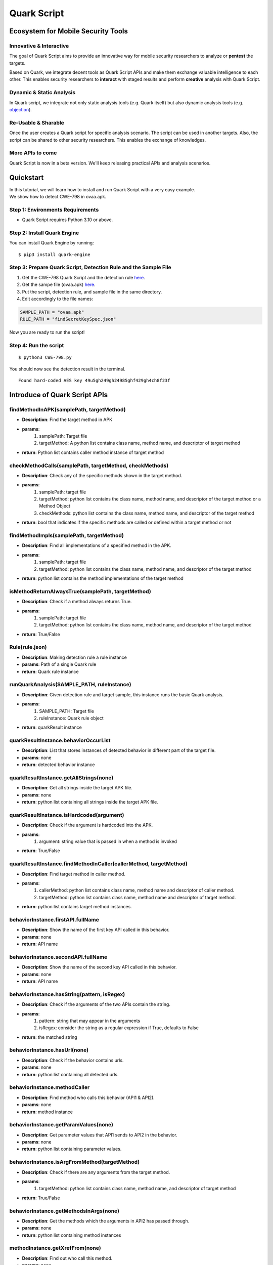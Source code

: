 ++++++++++++++++++++++++++++++++++++++++++++++++++
Quark Script
++++++++++++++++++++++++++++++++++++++++++++++++++

Ecosystem for Mobile Security Tools
------------------------------------

Innovative & Interactive
=========================

The goal of Quark Script aims to provide an innovative way for mobile security researchers to analyze or **pentest**  the targets.

Based on Quark, we integrate decent tools as Quark Script APIs and make them exchange valuable intelligence to each other. This enables security researchers to **interact**  with staged results and perform **creative**  analysis with Quark Script.

Dynamic & Static Analysis
==========================

In Quark script, we integrate not only static analysis tools (e.g. Quark itself) but also dynamic analysis tools (e.g. `objection <https://github.com/sensepost/objection>`_).  

Re-Usable & Sharable
====================

Once the user creates a Quark script for specific analysis scenario. The script can be used in another targets. Also, the script can be shared to other security researchers. This enables the exchange of knowledges. 

More APIs to come
==================
Quark Script is now in a beta version. We'll keep releasing practical APIs and analysis scenarios.  


Quickstart 
-----------

| In this tutorial, we will learn how to install and run Quark Script with a very easy example.
| We show how to detect CWE-798 in ovaa.apk.

Step 1: Environments Requirements
==================================
- Quark Script requires Python 3.10 or above.

Step 2: Install Quark Engine
=============================

You can install Quark Engine by running:

::

    $ pip3 install quark-engine


Step 3: Prepare Quark Script, Detection Rule and the Sample File
================================================================

1. Get the CWE-798 Quark Script and the detection rule `here <https://quark-engine.readthedocs.io/en/latest/quark_script.html#detect-cwe-798-in-android-application-ovaa-apk>`_.
2. Get the sampe file (ovaa.apk) `here <https://github.com/dark-warlord14/ovaa/releases/tag/1.0>`_.
3. Put the script, detection rule, and sample file in the same directory.
4. Edit accordingly to the file names:

.. code-block:: python

    SAMPLE_PATH = "ovaa.apk"
    RULE_PATH = "findSecretKeySpec.json"


Now you are ready to run the script!

Step 4: Run the script
======================

::

    $ python3 CWE-798.py


You should now see the detection result in the terminal.

::

    Found hard-coded AES key 49u5gh249gh24985ghf429gh4ch8f23f


Introduce of Quark Script APIs
------------------------------

findMethodInAPK(samplePath, targetMethod)
=========================================

- **Description**: Find the target method in APK
- **params**: 
    1. samplePath: Target file
    2. targetMethod: A python list contains class name, method name, and descriptor of target method
- **return**: Python list contains caller method instance of target method

checkMethodCalls(samplePath, targetMethod, checkMethods)
=========================================================

- **Description**: Check any of the specific methods shown in the target method.
- **params**: 
    1. samplePath: target file
    2. targetMethod: python list contains the class name, method name, and descriptor of the target method or a Method Object
    3. checkMethods: python list contains the class name, method name, and descriptor of the target method
- **return**: bool that indicates if the specific methods are called or defined within a target method or not

findMethodImpls(samplePath, targetMethod)
=========================================================

- **Description**: Find all implementations of a specified method in the APK.
- **params**:
    1. samplePath: target file
    2. targetMethod: python list contains the class name, method name, and descriptor of the target method
- **return**: python list contains the method implementations of the target method

isMethodReturnAlwaysTrue(samplePath, targetMethod)
=========================================================

- **Description**: Check if a method always returns True.
- **params**:
    1. samplePath: target file
    2. targetMethod: python list contains the class name, method name, and descriptor of the target method
- **return**: True/False

Rule(rule.json)
===============

- **Description**: Making detection rule a rule instance
- **params**: Path of a single Quark rule
- **return**: Quark rule instance

runQuarkAnalysis(SAMPLE_PATH, ruleInstance)
===========================================

- **Description**: Given detection rule and target sample, this instance runs the basic Quark analysis.
- **params**: 
    1. SAMPLE_PATH: Target file 
    2. ruleInstance: Quark rule object
- **return**: quarkResult instance

quarkResultInstance.behaviorOccurList
=====================================

- **Description**: List that stores instances of detected behavior in different part of the target file.
- **params**: none
- **return**: detected behavior instance

quarkResultInstance.getAllStrings(none)
=======================================

- **Description**: Get all strings inside the target APK file.
- **params**: none
- **return**: python list containing all strings inside the target APK file.

quarkResultInstance.isHardcoded(argument)
==========================================

- **Description**: Check if the argument is hardcoded into the APK.
- **params**: 
    1. argument: string value that is passed in when a method is invoked
- **return**: True/False

quarkResultInstance.findMethodInCaller(callerMethod, targetMethod)
==================================================================
- **Description**: Find target method in caller method.
- **params**: 
    1. callerMethod: python list contains class name, method name and descriptor of caller method.
    2. targetMethod: python list contains class name, method name and descriptor of target method.
- **return**: python list contains target method instances.

behaviorInstance.firstAPI.fullName
==================================

- **Description**: Show the name of the first key API called in this behavior.
- **params**: none
- **return**: API name

behaviorInstance.secondAPI.fullName
===================================

- **Description**: Show the name of the second key API called in this behavior.
- **params**: none
- **return**: API name

behaviorInstance.hasString(pattern, isRegex)
============================================

- **Description**: Check if the arguments of the two APIs contain the string.
- **params**: 
    1. pattern: string that may appear in the arguments
    2. isRegex: consider the string as a regular expression if True, defaults to False
- **return**: the matched string

behaviorInstance.hasUrl(none)
=============================

-  **Description**: Check if the behavior contains urls.
-  **params**: none
-  **return**: python list containing all detected urls.

behaviorInstance.methodCaller
=============================

- **Description**: Find method who calls this behavior (API1 & API2).
- **params**: none
- **return**: method instance 

behaviorInstance.getParamValues(none)
=====================================

- **Description**: Get parameter values that API1 sends to API2 in the behavior.
- **params**: none
- **return**: python list containing parameter values.

behaviorInstance.isArgFromMethod(targetMethod)
==============================================

- **Description**: Check if there are any arguments from the target method.
- **params**: 
    1. targetMethod: python list contains class name, method name, and descriptor of target method
- **return**: True/False

behaviorInstance.getMethodsInArgs(none)
==============================================

- **Description**: Get the methods which the arguments in API2 has passed through.
- **params**: none
- **return**: python list containing method instances

methodInstance.getXrefFrom(none)
================================

- **Description**: Find out who call this method.
- **params**: none
- **return**: python list containing caller methods.

methodInstance.getXrefTo(none)
==============================

- **Description**: Find out who this method called.
- **params**: none
- **return**: python list containing tuples (callee methods, index).

methodInstance.getArguments(none)
==================================

- **Description**: Get arguments from method.
- **params**: none
- **return**: python list containing arguments.
  
methodInstance.findSuperclassHierarchy(none)
=============================================

- **Description**: Find all superclasses of this method object.
- **params**: none
- **return**: Python list contains all superclass names of this method. 

Objection(host)
===============

- **Description**: Create an instance for Objection (dynamic analysis tool). 
- **params**: Monitoring IP:port
- **return**: objection instance

objInstance.hookMethod(method, watchArgs, watchBacktrace, watchRet)
=====================================================================

- **Description**: Hook the target method with Objection.
- **params**: 
    1. method: the target API. (type: str or method instance) 
    2. watchArgs: Return Args information if True. (type: boolean) 
    3. watchBacktrace: Return backtrace information if True. (type: boolean) 
    4. watchRet: Return the return information of the target API if True. (type: boolean)
- **return**: none

runFridaHook(apkPackageName, targetMethod, methodParamTypes, secondToWait)
============================================================================

- **Description**: Track calls to the specified method for given seconds.
- **params**:
    1. apkPackageName: the package name of the target APP
    2. targetMethod: the target API
    3. methodParamTypes: string that holds the parameters used by the target API
    4. secondToWait: seconds to wait for method calls, defaults to 10
- **return**: FridaResult instance

checkClearText(inputString)
============================

- **Description**: Check the decrypted value of the input string.
- **params**:
    1. inputString: string to be checked
- **return**: the decrypted value

getActivities(samplePath)
==========================
- **Description**: Get activities from the manifest of target sample.
- **params**: 
    1. samplePath: the file path of target sample
- **return**: python list containing activities

activityInstance.hasIntentFilter(none)
======================================
- **Description**: Check if the activity has an intent-filter.
- **params**: none
- **return**: True/False

activityInstance.isExported(none)
==================================
- **Description**: Check if the activity set ``android:exported=true``.
- **params**: none
- **return**: True/False

getReceivers(samplePath)
==========================
- **Description**: Get receivers from a target sample.
- **params**:
    1. samplePath: target sample
- **return**: python list containing receivers

receiverInstance.hasIntentFilter(none)
======================================
- **Description**: Check if the receiver has an intent-filter.
- **params**: none
- **return**: True/False

receiverInstance.isExported(none)
==================================
- **Description**: Check if the receiver is exported.
- **params**: none
- **return**: True/False

getApplication(samplePath)
==========================
- **Description**: Get the application element from the manifest file of the target sample.
- **params**: 
    1. samplePath: the file path of the target sample
- **return**: the application element of the target sample

applicationInstance.isDebuggable(none)
======================================
- **Description**: Check if the application element sets ``android:debuggable=true``.
- **params**: none
- **return**:  True/False

getProviders(samplePath)
==========================
- **Description**: Get provider elements from the manifest file of the target sample.
- **params**:
    1. samplePath: the file path of target sample
- **return**: python list containing provider elements

providerInstance.isExported(none)
==================================
- **Description**: Check if the provider element set ``android:exported=true``.
- **params**: none
- **return**:  True/False

Analyzing real case (InstaStealer) using Quark Script
------------------------------------------------------

Quark Script that dynamic hooks the method containing urls 
===========================================================

The scenario is simple! We'd like to dynamic hooking the methods in the malware that contains urls. We can use APIs above to write Quark Script.

.. code-block:: python

    from quark.script import runQuarkAnalysis, Rule
    from quark.script.objection import Objection

    SAMPLE_PATH = "6f032.apk"
    RULE_PATH = "00211.json"

    ruleInstance = Rule(RULE_PATH)
    quarkResult = runQuarkAnalysis(SAMPLE_PATH, ruleInstance)

    for behaviorInstance in quarkResult.behaviorOccurList:
        detectedUrl = behaviorInstance.hasUrl()
        
        if detectedUrl:
            print(f"\nDetected Behavior -> {ruleInstance.crime}")
            print(f"\nDetected Url -> {detectedUrl}")
            
            method = behaviorInstance.methodCaller
            print(f"\nThe detected behavior was called by -> {method.fullName}")

            print("\nAttempt to hook the method:")
            obj = Objection("127.0.0.1:8888")
            
            obj.hookMethod(method, 
                        watchArgs=True, 
                        watchBacktrace=True, 
                        watchRet=True)
            print(f"\tHook -> {method.fullName}")
            
            for methodCaller in method.getXrefFrom():
                obj.hookMethod(methodCaller, 
                            watchArgs=True, 
                            watchBacktrace=True, 
                            watchRet=True)
                print(f"\tHook -> {methodCaller.fullName}")
                
            for methodCallee, _ in method.getXrefTo():
                obj.hookMethod(methodCallee, 
                            watchArgs=True, 
                            watchBacktrace=True, 
                            watchRet=True)
                print(f"\tHook -> {methodCallee.fullName}")
                
    print("\nSee the hook results in Objection's terminal.")

.. note::
    Please make sure you have the dynamic analysis environment ready before executing the script.

    1. Objection installed and running. Check the guideline `here <https://github.com/sensepost/objection/wiki/Installation>`_.
    2. Android Virtual Machine with frida installed. Check the guideline `here <https://frida.re/docs/android/>`_.
    3. Or a rooted Android Device (Google Pixel 6) with frida installed. Check the root guideline `here <https://forum.xda-developers.com/t/guide-root-pixel-6-with-magisk-android-12-1.4388733/>`_, frida install guideline is the `same <https://frida.re/docs/android/>`_ with Android Virtual Machine.

Quark Script Result
===================

.. image:: https://i.imgur.com/elztZdC.png

Logs on the Objection terminal (hooking)
========================================

.. image:: https://i.imgur.com/XrtfgjY.jpg

Method (callComponentMethod) with urls is detected triggered!
=============================================================

.. image:: https://i.imgur.com/ryV3f57.jpg


Detect CWE-798 in Android Application
-------------------------------------------------

This scenario seeks to find **hard-coded credentials** in the APK file.

CWE-798: Use of Hard-coded Credentials
======================================

We analyze the definition of CWE-798 and identify its characteristics.

See `CWE-798 <https://cwe.mitre.org/data/definitions/798.html>`_ for more details.

.. image:: https://imgur.com/rF8J8hE.png

Code of CWE-798 in ovaa.apk
============================

We use the `ovaa.apk <https://github.com/oversecured/ovaa>`_ sample to explain the vulnerability code of CWE-798.

.. image:: https://imgur.com/Cg7DacP.png

CWE-798 Detection Process Using Quark Script API
=================================================

.. image:: https://imgur.com/R8CfDqD.png

Let’s use the above APIs to show how the Quark script finds this vulnerability.

First, we design a detection rule ``findSecretKeySpec.json`` to spot on behavior using the constructor ``SecretKeySpec``. Second, we get all the parameter values from this constructor. Then, we parse the AES key from the parameter values. Finally, we check if the AES key is hardcoded in the APK file. If the answer is **YES**, BINGO!!! We find hard-coded credentials in the APK file.

Quark Script: CWE-798.py
========================

.. image:: https://imgur.com/IOyrqDc.png

.. code-block:: python

    import re
    from quark.script import runQuarkAnalysis, Rule

    SAMPLE_PATH = "ovaa.apk"
    RULE_PATH = "findSecretKeySpec.json"

    ruleInstance = Rule(RULE_PATH)
    quarkResult = runQuarkAnalysis(SAMPLE_PATH, ruleInstance)

    for secretKeySpec in quarkResult.behaviorOccurList:

        firstParam = secretKeySpec.secondAPI.getArguments()[1]
        secondParam = secretKeySpec.secondAPI.getArguments()[2]

        if secondParam == "AES":
            AESKey = re.findall(r"\((.*?)\)", firstParam)[1]

            if quarkResult.isHardcoded(AESKey):
                print(f"Found hard-coded {secondParam} key {AESKey}")

Quark Rule: findSecretKeySpec.json
===================================

.. image:: https://imgur.com/2BYOE70.png

.. code-block:: json

    {
        "crime": "Detect APK using SecretKeySpec.",
        "permission": [],
        "api": [
            {
                "descriptor": "()[B",
                "class": "Ljava/lang/String;",
                "method": "getBytes"
            },
            {
                "descriptor": "([BLjava/lang/String;)V",
                "class": "Ljavax/crypto/spec/SecretKeySpec;",
                "method": "<init>"
            }
        ],
        "score": 1,
        "label": []
    }

Quark Script Result
====================

.. code-block:: TEXT

    $ python3 CWE-798.py
    Found hard-coded AES key 49u5gh249gh24985ghf429gh4ch8f23f



Detect CWE-94 in Android Application
-------------------------------------

This scenario seeks to find **code injection** in the APK file. 

CWE-94: Improper Control of Generation of Code
===============================================

We analyze the definition of CWE-94 and identify its characteristics.

See `CWE-94 <https://cwe.mitre.org/data/definitions/94.html>`_ for more details.

.. image:: https://imgur.com/M9Jlgrn.png

Code of CWE-94 in ovaa.apk
===========================

We use the `ovaa.apk <https://github.com/oversecured/ovaa>`_ sample to explain the vulnerability code of CWE-94.

.. image:: https://imgur.com/MdlAnvu.png

CWE-94 Detection Process Using Quark Script API
================================================

Let's use the above APIs to show how the Quark script finds this vulnerability.

First, we design a detection rule ``loadExternalCode.json`` to spot on behavior using the method ``createPackageContext``. Then, we find the caller method that calls the ``createPackageContext``. Finally, we check if the method ``checkSignatures`` is called in the caller method for verification.

.. image:: https://imgur.com/6cPBMWP.jpg

Quark Script: CWE-94.py
========================

.. image:: https://imgur.com/Aw26Lv2.jpg

.. code-block:: python

    from quark.script import runQuarkAnalysis, Rule

    SAMPLE_PATH = "ovaa.apk"
    RULE_PATH = "loadExternalCode.json"

    targetMethod = [
            "Landroid/content/pm/PackageManager;",
            "checkSignatures",
            "(Ljava/lang/String;Ljava/lang/String;)I"
            ]

    ruleInstance = Rule(RULE_PATH)
    quarkResult = runQuarkAnalysis(SAMPLE_PATH, ruleInstance)

    for ldExternalCode in quarkResult.behaviorOccurList:

        callerMethod = [
                ldExternalCode.methodCaller.className,
                ldExternalCode.methodCaller.methodName,
                ldExternalCode.methodCaller.descriptor
                ]

        if not quarkResult.findMethodInCaller(callerMethod, targetMethod):
            print(f"Method: {targetMethod[1]} not found!")
            print(f"CWE-94 is detected in {SAMPLE_PATH}")

Quark Rule: loadExternalCode.json
==================================

.. image:: https://imgur.com/IHENeJx.jpg

.. code-block:: json

    {
        "crime": "Load external code from other APK.",
        "permission": [],
        "api": [
            {
                "descriptor": "(Ljava/lang/String;I)Landroid/content/Context;",
                "class": "",
                "method": "createPackageContext"
            },
            {
                "descriptor": "(Ljava/lang/String;)Ljava/lang/Class;",
                "class": "Ljava/lang/ClassLoader;",
                "method": "loadClass"
            }
        ],
        "score": 1,
        "label": []
    }

Quark Script Result
====================

.. code-block:: TEXT

    $ python3 CWE-94.py
    Method: checkSignatures not found!
    CWE-94 is detected in ovaa.apk




Detect CWE-921 in Android Application
--------------------------------------

This scenario seeks to find the **unsecured storage mechanism of sensitive data** in the APK file.

CWE-921: Storage of Sensitive Data in a Mechanism without Access Control
========================================================================

We analyze the definition of CWE-921 and identify its characteristics.

See `CWE-921 <https://cwe.mitre.org/data/definitions/921.html>`_ for more details.

.. image:: https://imgur.com/2zlPLHe.jpg


Code of CWE-921 in ovaa.apk
============================

We use the `ovaa.apk <https://github.com/oversecured/ovaa>`_ sample to explain the vulnerability code of CWE-921.

.. image:: https://imgur.com/2u5iL1K.jpg

CWE-921 Detection Process Using Quark Script API
=================================================

.. image:: https://imgur.com/qHOMqKy.jpg

Let’s use the above APIs to show how the Quark script finds this vulnerability.

First, we design a detection rule ``checkFileExistence.json`` to spot on behavior that checks if a file exists on a given storage mechanism. Then, we use API ``methodInstance.getArguments()`` to get the file path. Finally, CWE-921 is found if the file path contains the keyword ``sdcard``.

Quark Script: CWE-921.py
========================

.. image:: https://imgur.com/HULgyIy.jpg

.. code-block:: python

    from quark.script import runQuarkAnalysis, Rule

    SAMPLE_PATH = "ovaa.apk"
    RULE_PATH = "checkFileExistence.json"

    ruleInstance = Rule(RULE_PATH)
    quarkResult = runQuarkAnalysis(SAMPLE_PATH, ruleInstance)

    for existingFile in quarkResult.behaviorOccurList:
        filePath = existingFile.secondAPI.getArguments()[0]
        if "sdcard" in filePath:
            print(f"This file is stored inside the SDcard\n")
            print(f"CWE-921 is detected in {SAMPLE_PATH}.")

Quark Rule: checkFileExistence.json
====================================

.. image:: https://imgur.com/zRiYLtS.jpg

.. code-block:: json

    {
        "crime": "Check file existence",
        "permission": [],
        "api": [
            {
                "descriptor": "(Ljava/lang/String;)V",
                "class": "Ljava/io/File;",
                "method": "<init>"
            },
            {
                "descriptor": "()Z",
                "class": "Ljava/io/File;",
                "method": "exists"
            }
        ],
        "score": 1,
        "label": []
    }

Quark Script Result
====================

.. code-block:: TEXT

    $ python3 CWE-921.py
    This file is stored inside the SDcard

    CWE-921 is detected in ovaa.apk.




Detect CWE-312 in Android Application
--------------------------------------

This scenario seeks to find **cleartext storage of sensitive data** in the APK file.

CWE-312: Cleartext Storage of Sensitive Information
====================================================

We analyze the definition of CWE-312 and identify its characteristics.

See `CWE-312 <https://cwe.mitre.org/data/definitions/312.html>`_ for more details.

.. image:: https://imgur.com/mD2uXUy.jpg

Code of CWE-312 in ovaa.apk
============================

We use the `ovaa.apk <https://github.com/oversecured/ovaa>`_ sample to explain the vulnerability code of CWE-312.

.. image:: https://imgur.com/MfnYIYy.jpg

CWE-312 Detection Process Using Quark Script API
=================================================

Let’s use the above APIs to show how the Quark script finds this vulnerability.

We have designed a `Frida <https://frida.re/>`_ script ``agent.js`` to hook a specified method and get the arguments when the method is called. It can be found in `quark-engine/quark/script/frida <https://github.com/quark-engine/quark-engine/tree/master/quark/script/frida>`_.
 
To begin with, we hook the method ``putString`` to catch its arguments. Then, we check if sensitive information like email or password is passed. Finally, we use ``checkClearText`` imported from `Ares <https://github.com/bee-san/Ares>`_ to check if the arguments are cleartext. If both **YES**, CWE-312 vulnerability might be caused.

.. image:: https://imgur.com/eNjm3ES.jpg

Quark Script: CWE-312.py
========================

.. image:: https://imgur.com/rxMPZX8.jpg

.. code-block:: python

    from quark.script.frida import runFridaHook
    from quark.script.ares import checkClearText

    APP_PACKAGE_NAME = "oversecured.ovaa"

    TARGET_METHOD = "android.app." "SharedPreferencesImpl$EditorImpl." "putString"

    METHOD_PARAM_TYPE = "java.lang.String," "java.lang.String"

    fridaResult = runFridaHook(
        APP_PACKAGE_NAME, TARGET_METHOD, METHOD_PARAM_TYPE, secondToWait=10
    )

    for putString in fridaResult.behaviorOccurList:

        firstParam = putString.firstAPI.getArguments()
        secondParam = putString.secondAPI.getArguments()

        if firstParam in ["email", "password"] and secondParam == checkClearText(
            secondParam
        ):

            print(
                "The CWE-312 vulnerability is found. "
                f'The cleartext is "{secondParam}"'
            )


Frida Script: agent.js
=======================


.. code-block:: javascript

    // -*- coding: utf-8 -*-
    // This file is part of Quark-Engine - https://github.com/quark-engine/quark-engine
    // See the file 'LICENSE' for copying permission.

    /*global Java, send, rpc*/
    function replaceMethodImplementation(targetMethod, classAndMethodName, methodParamTypes, returnType) {
        targetMethod.implementation = function () {
            let callEvent = {
                "type": "CallCaptured",
                "identifier": [classAndMethodName, methodParamTypes, returnType],
                "paramValues": []
            };

            for (const arg of arguments) {
                callEvent["paramValues"].push((arg || "(none)").toString());
            }

            send(JSON.stringify(callEvent));
            return targetMethod.apply(this, arguments);
        };
    }

    function watchMethodCall(classAndMethodName, methodParamTypes) {
        if (classAndMethodName == null || methodParamTypes == null) {
            return;
        }

        const indexOfLastSeparator = classAndMethodName.lastIndexOf(".");
        const classNamePattern = classAndMethodName.substring(0, indexOfLastSeparator);
        const methodNamePattern = classAndMethodName.substring(indexOfLastSeparator + 1);

        Java.perform(() => {
            const classOfTargetMethod = Java.use(classNamePattern);
            const possibleMethods = classOfTargetMethod[`${methodNamePattern}`];

            if (typeof possibleMethods === "undefined") {
                const failedToWatchEvent = {
                    "type": "FailedToWatch",
                    "identifier": [classAndMethodName, methodParamTypes]
                };

                send(JSON.stringify(failedToWatchEvent));
                return;
            }

            possibleMethods.overloads.filter((possibleMethod) => {
                const paramTypesOfPossibleMethod = possibleMethod.argumentTypes.map((argument) => argument.className);
                return paramTypesOfPossibleMethod.join(",") === methodParamTypes;
            }).forEach((matchedMethod) => {
                const retType = matchedMethod.returnType.name;
                replaceMethodImplementation(matchedMethod, classAndMethodName, methodParamTypes, retType);
            }
            );

        });
    }

    rpc.exports["watchMethodCall"] = (classAndMethodName, methodParamTypes) => watchMethodCall(classAndMethodName, methodParamTypes);


Quark Script Result
====================

.. code-block:: TEXT

    $ python3 CWE-312.py
    The CWE-312 vulnerability is found. The cleartext is "test@email.com"
    The CWE-312 vulnerability is found. The cleartext is "password"


Detect CWE-89 in Android Application
-------------------------------------

This scenario seeks to find **SQL injection** in the APK file.

CWE-89 Improper Neutralization of Special Elements used in an SQL Command
==========================================================================

We analyze the definition of CWE-89 and identify its characteristics.

See `CWE-89 <https://cwe.mitre.org/data/definitions/89.html>`_ for more details.

.. image:: https://imgur.com/Yx9vIS2.jpg

Code of CWE-89 in AndroGoat.apk
================================

We use the `AndroGoat.apk <https://github.com/satishpatnayak/AndroGoat>`_ sample to explain the vulnerability code of CWE-89.

.. image:: https://imgur.com/QWvu8te.jpg

CWE-89 Detection Process Using Quark Script API
================================================

.. image:: https://imgur.com/gvPBB3v.jpg

Let’s use the above APIs to show how the Quark script finds this vulnerability.

First, we design a detection rule ``executeSQLCommand.json`` to spot on behavior using SQL command Execution. Then, we use API ``behaviorInstance.isArgFromMethod(targetMethod)`` to check if ``append`` uses the value of ``getText`` as the argument. If yes, we confirmed that the SQL command string is built from user input, which will cause CWE-89 vulnerability.

Quark Script: CWE-89.py
========================

.. image:: https://imgur.com/B6Mfp2L.jpg

.. code-block:: python

    from quark.script import runQuarkAnalysis, Rule

    SAMPLE_PATH = "AndroGoat.apk"
    RULE_PATH = "executeSQLCommand.json"

    targetMethod = [
        "Landroid/widget/EditText;", # class name
        "getText",                   # method name
        "()Landroid/text/Editable;", # descriptor
    ]

    ruleInstance = Rule(RULE_PATH)
    quarkResult = runQuarkAnalysis(SAMPLE_PATH, ruleInstance)

    for sqlCommandExecution in quarkResult.behaviorOccurList:
        if sqlCommandExecution.isArgFromMethod(
            targetMethod
        ):
            print(f"CWE-89 is detected in {SAMPLE_PATH}")

Quark Rule: executeSQLCommand.json
===================================

.. image:: https://imgur.com/aYnt5oq.jpg

.. code-block:: json

    {
        "crime": "Execute SQL Command",
        "permission": [],
        "api": [
            {
                "class": "Ljava/lang/StringBuilder;",
                "method": "append",
                "descriptor": "(Ljava/lang/String;)Ljava/lang/StringBuilder;"
            },
            {
                "class": "Landroid/database/sqlite/SQLiteDatabase;",
                "method": "rawQuery",
                "descriptor": "(Ljava/lang/String; [Ljava/lang/String;)Landroid/database/Cursor;"
            }
        ],
        "score": 1,
        "label": []
    }

Quark Script Result
====================

.. code-block:: TEXT

    $ python3 CWE-89.py

    CWE-89 is detected in AndroGoat.apk


Detect CWE-926 in Android Application 
----------------------------------------

This scenario seeks to find **Improper Export of Android Application Components** in the APK file.

CWE-926 Improper Export of Android Application Components
============================================================

We analyze the definition of CWE-926 and identify its characteristics.

See `CWE-926 <https://cwe.mitre.org/data/definitions/926.html>`_ for more details.

.. image:: https://imgur.com/Km8wtGs.jpg

Code of CWE-926 in dvba.apk
=========================================

We use the `dvba.apk <https://github.com/rewanthtammana/Damn-Vulnerable-Bank>`_ sample to explain the vulnerability code of CWE-926.

.. image:: https://imgur.com/KoOt5ii.jpg

Quark Script: CWE-926.py
========================

Let's use the above APIs to show how the Quark script finds this vulnerability.

First, we use Quark API ``getActivities(samplePath)`` to get all activity data in the manifest. Then, we use ``activityInstance.hasIntentFilter()`` to check if the activities have ``intent-filter``. Also, we use ``activityInstance.isExported()`` to check if the activities set the attribute ``android:exported=true``. If both are **true**, then the APK exports the component for use by other applications. That may cause CWE-926 vulnerabilities.

.. code-block:: python

	from quark.script import *

	SAMPLE_PATH = "dvba.apk"

	for activityInstance in getActivities(SAMPLE_PATH):

	    if activityInstance.hasIntentFilter() and activityInstance.isExported():
		print(f"CWE-926 is detected in the activity, {activityInstance}")

Quark Script Result
=====================

.. code-block:: TEXT

	$ python3 CWE-926.py 
	CWE-926 is detected in the activity, com.app.damnvulnerablebank.CurrencyRates
	CWE-926 is detected in the activity, com.app.damnvulnerablebank.SplashScreen


Detect CWE-749 in Android Application
----------------------------------------------

This scenario seeks to find **exposed methods or functions** in the APK file.

CWE-749 Exposed Dangerous Method or Function
=================================================

We analyze the definition of CWE-749 and identify its characteristics.

See `CWE-749 <https://cwe.mitre.org/data/definitions/749.html>`_ for more details.

.. image:: https://imgur.com/hmihGze.png

Code of CWE-749 in MSTG-Android-Java.apk
=============================================

We use the `MSTG-Android-Java.apk <https://github.com/OWASP/MASTG-Hacking-Playground>`_ sample to explain the vulnerability code of CWE-749.

.. image:: https://imgur.com/KiA0vRD.png

Quark Script CWE-749.py
===========================

Let’s use the above APIs to show how the Quark script finds this vulnerability.

First, we design a detection rule ``configureJsExecution.json`` to spot on behavior using the method ``setJavascriptEnabled``. Then, we use the API ``methodInstance.getArguments()`` to check if it enables JavaScript execution on websites. Finally, we look for calls to the method ``addJavaScriptInterface`` in the caller method. If yes, the APK exposes dangerous methods or functions to websites. That causes CWE-749 vulnerability.

.. code-block:: python

    from quark.script import runQuarkAnalysis, Rule

    SAMPLE_PATH = "MSTG-Android-Java.apk"
    RULE_PATH = "configureJsExecution.json"

    targetMethod = [
        "Landroid/webkit/WebView;",
        "addJavascriptInterface",
        "(Ljava/lang/Object; Ljava/lang/String;)V"
    ]

    ruleInstance = Rule(RULE_PATH)
    quarkResult = runQuarkAnalysis(SAMPLE_PATH, ruleInstance)

    for configureJsExecution in quarkResult.behaviorOccurList:

        caller = configureJsExecution.methodCaller
        secondAPI = configureJsExecution.secondAPI

        enableJS = secondAPI.getArguments()[1]
        exposeAPI = quarkResult.findMethodInCaller(caller, targetMethod)

        if enableJS and exposeAPI:
            print(f"CWE-749 is detected in method, {caller.fullName}")

Quark Rule: configureJsExecution.json
=====================================

.. code-block:: json

    {
        "crime": "Configure JavaScript execution on websites",
        "permission": [],
        "api": [
            {
                "class": "Landroid/webkit/WebView;",
                "method": "getSettings",
                "descriptor": "()Landroid/webkit/WebSettings;"
            },
            {
                "class": "Landroid/webkit/WebSettings;",
                "method": "setJavaScriptEnabled",
                "descriptor": "(Z)V"
            }
        ],
        "score": 1,
        "label": []
    }

Quark Script Result
====================

.. code-block:: TEXT

    $ python3 CWE-749.py

    CWE-749 is detected in method, Lsg/vp/owasp_mobile/OMTG_Android/OMTG_ENV_005_WebView_Remote; onCreate (Landroid/os/Bundle;)V
    CWE-749 is detected in method, Lsg/vp/owasp_mobile/OMTG_Android/OMTG_ENV_005_WebView_Local; onCreate (Landroid/os/Bundle;)V


Detect CWE-532 in Android Application
--------------------------------------

This scenario seeks to find **insertion of sensitive information into Log file** in the APK file.

CWE-532: Insertion of Sensitive Information into Log File
==========================================================

We analyze the definition of CWE-532 and identify its characteristics.

See `CWE-532 <https://cwe.mitre.org/data/definitions/532.html>`_ for more details.

.. image:: https://imgur.com/6WzpyId.jpg

Code of CWE-532 in dvba.apk
============================

We use the `dvba.apk <https://github.com/rewanthtammana/Damn-Vulnerable-Bank>`_  sample to explain the vulnerability code of CWE-532.

.. image:: https://imgur.com/cLzBvh2.jpg

CWE-532 Detection Process Using Quark Script API
=================================================

.. image:: https://imgur.com/KLbnflF.jpg

Let's use the above APIs to show how the Quark script finds this vulnerability.

First, we use the API ``findMethodInAPK(samplePath, targetMethod)`` to locate ``log.d`` method. Then we use API ``methodInstance.getArguments()`` to get the argument that input to ``log.d``. Finally, we use some keywords such as "token", "password", and "decrypt" to check if arguments include sensitive data. If the answer is **YES**, that may cause sensitive data leakage into log file.

You can use your own keywords in the keywords list to detect sensitive data.

Quark Script: CWE-532.py
=========================

.. image:: https://imgur.com/L9Ciqlp.jpg

.. code-block:: python

    from quark.script import findMethodInAPK

    SAMPLE_PATH = "dvba.apk"
    TARGET_METHOD = [
        "Landroid/util/Log;",                       # class name
        "d",                                        # method name
        "(Ljava/lang/String; Ljava/lang/String;)I"  # descriptor
    ]
    CREDENTIAL_KEYWORDS = [
        "token",
        "decrypt",
        "password"
    ]

    methodsFound = findMethodInAPK(SAMPLE_PATH, TARGET_METHOD)

    for debugLogger in methodsFound:
        arguments = debugLogger.getArguments()

        for keyword in CREDENTIAL_KEYWORDS:
            if keyword in arguments[1]:
                print(f"CWE-532 is detected in method, {debugLogger.fullName}")

Quark Script Result
====================

.. code-block:: TEXT

    $ python CWE-532.py
    CWE-532 is detected in method, Lcom/google/firebase/auth/FirebaseAuth; d (Lc/c/b/h/o;)V



Detect CWE-780 in Android Application
-----------------------------------------

This scenario seeks to find **the use of the RSA algorithm without Optimal Asymmetric Encryption Padding (OAEP)** in the APK file.

CWE-780 Use of RSA Algorithm without OAEP
============================================

We analyze the definition of CWE-780 and identify its characteristics.

See `CWE-780 <https://cwe.mitre.org/data/definitions/780.html>`_ for more details.

.. image:: https://imgur.com/veZNZcg.png

Code of CWE-780 in dvba.apk
=========================================

We use the `MSTG-Android-Java.apk <https://github.com/OWASP/MASTG-Hacking-Playground>`_ sample to explain the vulnerability code of CWE-780.

.. image:: https://imgur.com/c03senv.png

Quark Script: CWE-780.py
========================

Let’s use the above APIs to show how the Quark script finds this vulnerability.

We first design a detection rule ``useOfCryptographicAlgo.json`` to spot on behavior using the cryptographic algorithm. Then, we use API ``behaviorInstance.hasString(pattern, isRegex)`` to filter behaviors using the RSA algorithm. Finally, we use the same API to check if the algorithm runs without the OAEP scheme. If the answer is YES, the plaintext is predictable.

.. code-block:: python

    from quark.script import Rule, runQuarkAnalysis

    SAMPLE_PATH = "MSTG-Android-Java.apk"
    RULE_PATH = "useOfCryptographicAlgo.json"

    ruleInstance = Rule(RULE_PATH)
    quarkResult = runQuarkAnalysis(SAMPLE_PATH, ruleInstance)

    for useCryptographicAlgo in quarkResult.behaviorOccurList:
        methodCaller = useCryptographicAlgo.methodCaller

        if useCryptographicAlgo.hasString(
            "RSA"
        ) and not useCryptographicAlgo.hasString("OAEP"):
            print(f"CWE-780 is detected in method, {methodCaller.fullName}")


Quark Rule: useOfCryptographicAlgo.json
=======================================

.. code-block:: json

    {
        "crime": "Use of cryptographic algorithm",
        "permission": [],
        "api": [
            {
                "class": "Ljavax/crypto/Cipher;",
                "method": "getInstance",
                "descriptor": "(Ljava/lang/String; Ljava/lang/String;)Ljavax/crypto/Cipher"
            },
            {
                "class": "Ljavax/crypto/Cipher;",
                "method": "init",
                "descriptor": "(I Ljava/security/Key;)V"
            }
        ],
        "score": 1,
        "label": []
    }

Quark Script Result
====================

.. code-block:: TEXT

    $ python3 CWE-780.py
    CWE-780 is detected in method, Lsg/vp/owasp_mobile/OMTG_Android/OMTG_DATAST_001_KeyStore; encryptString (Ljava/lang/String;)V




Detect CWE-319 in Android Application
--------------------------------------

This scenario seeks to find **Cleartext Transmission of Sensitive Information** in the APK file.

CWE-319 Cleartext Transmission of Sensitive Information
========================================================

We analyze the definition of CWE-319 and identify its characteristics.

See `CWE-319 <https://cwe.mitre.org/data/definitions/319.html>`_ for more details.

.. image:: https://imgur.com/hjEYP5b.jpg

Code of CWE-319 in ovaa.apk
============================

We use the `ovaa.apk <https://github.com/oversecured/ovaa>`_ sample to explain the vulnerability code of CWE-319.

.. image:: https://imgur.com/wCYfTNx.jpg

CWE-319 Detection Process Using Quark Script API
=================================================

.. image:: https://imgur.com/H1FgUtE.jpg

Let’s use the above APIs to show how the Quark script finds this vulnerability. This sample uses the package ``Retrofit`` to request Web APIs, but the APIs use cleartext protocols.

We first design a detection rule ``setRetrofitBaseUrl.json`` to spot on behavior that sets the base URL of the Retrofit instance. Then, we loop through a custom list of cleartext protocol schemes and use API ``behaviorInstance.hasString(pattern, isRegex)`` to filter if there are arguments that are URL strings with cleartext protocol.

If the answer is **YES**, CWE-319 vulnerability is caused.

Quark Script: CWE-319.py
=========================

.. image:: https://imgur.com/CktArDJ.jpg

.. code-block:: python

    from quark.script import runQuarkAnalysis, Rule

    SAMPLE_PATH = "./ovaa.apk"
    RULE_PATH = "setRetrofitBaseUrl.json"

    PROTOCOL_KEYWORDS = [
        "http",
        "smtp",
        "ftp"
    ]


    ruleInstance = Rule(RULE_PATH)
    quarkResult = runQuarkAnalysis(SAMPLE_PATH, ruleInstance)

    for setRetrofitBaseUrl in quarkResult.behaviorOccurList:
        for protocol in PROTOCOL_KEYWORDS:

            regexRule = f"{protocol}://[0-9A-Za-z./-]+"
            cleartextProtocolUrl = setRetrofitBaseUrl.hasString(regexRule, True)

            if cleartextProtocolUrl:
                print(f"CWE-319 detected!")
                print(f"Here are the found URLs with cleartext protocol:")
                print("\n".join(cleartextProtocolUrl))

Quark Rule: setRetrofitBaseUrl.json
====================================

.. image:: https://imgur.com/751Dhce.jpg

.. code-block:: json

    {
        "crime": "Set Retrofit Base Url",
        "permission": [],
        "api":
        [
            {
                "descriptor": "()V",
                "class": "Lretrofit2/Retrofit$Builder;",
                "method": "<init>"
            },
            {
                "descriptor": "(Ljava/lang/String;)Lretrofit2/Retrofit$Builder;",
                "class": "Lretrofit2/Retrofit$Builder;",
                "method": "baseUrl"
            }
        ],
        "score": 1,
        "label": []
    }

Quark Script Result
====================

.. code-block:: TEXT

    $ python3 CWE-319.py
    CWE-319 detected!
    Here are the found URLs with cleartext protocol:
    http://example.com./api/v1/




Detect CWE-327 in Android Application
--------------------------------------

This scenario seeks to find **Use of a Broken or Risky Cryptographic Algorithm** in the APK file.

CWE-327 Use of a Broken or Risky Cryptographic Algorithm
=========================================================

We analyze the definition of CWE-327 and identify its characteristics.

See `CWE-327 <https://cwe.mitre.org/data/definitions/327.html>`_ for more details.

.. image:: https://imgur.com/Xfm5C9K.jpg

Code of CWE-327 in InjuredAndroid.apk
======================================

We use the `InjuredAndroid.apk <https://github.com/B3nac/InjuredAndroid>`_ sample to explain the vulnerability code of CWE-327.

.. image:: https://imgur.com/R5zkGt2.jpg

CWE-327 Detection Process Using Quark Script API
=================================================

.. image:: https://imgur.com/2owB5Z7.jpg

Let’s use the above APIs to show how the Quark script finds this vulnerability.

We first design a detection rule ``useOfCryptographicAlgo.json`` to spot on behavior using cryptographic algorithms. Then, we use API ``behaviorInstance.hasString(pattern, isRegex)`` with a list to check if the algorithm is risky. If **YES**, that may cause the exposure of sensitive data.

Quark Script CWE-327.py
========================

.. image:: https://imgur.com/4fa3yS0.jpg

.. code-block:: python

    from quark.script import runQuarkAnalysis, Rule

    SAMPLE_PATH = "InjuredAndroid.apk"
    RULE_PATH = "useOfCryptographicAlgo.json"

    WEAK_ALGORITHMS = ["DES", "ARC4", "BLOWFISH"]

    ruleInstance = Rule(RULE_PATH)
    quarkResult = runQuarkAnalysis(SAMPLE_PATH, ruleInstance)

    for useCryptoAlgo in quarkResult.behaviorOccurList:

        caller = useCryptoAlgo.methodCaller

        for algo in WEAK_ALGORITHMS:
            if useCryptoAlgo.hasString(algo):
                print(f"CWE-327 is detected in method, {caller.fullName}")

Quark Rule: useOfCryptographicAlgo.json
========================================

.. image:: https://imgur.com/rjRykWM.jpg

.. code-block:: json

    {
        "crime": "Use of cryptographic algorithm",
        "permission": [],
        "api": [
            {
                "class": "Ljavax/crypto/Cipher;",
                "method": "getInstance",
                "descriptor": "(Ljava/lang/String;)Ljavax/crypto/Cipher"
            },
            {
                "class": "Ljavax/crypto/Cipher;",
                "method": "init",
                "descriptor": "(I Ljava/security/Key;)V"
            }
        ],
        "score": 1,
        "label": []
    }

Quark Script Result
====================

.. code-block:: TEXT

    $ python3 CWE-327.py
    CWE-327 is detected in method, Lb3nac/injuredandroid/k; b (Ljava/lang/String;)Ljava/lang/String;
    CWE-327 is detected in method, Lb3nac/injuredandroid/k; a (Ljava/lang/String;)Ljava/lang/String;



Detect CWE-20 in Android Application
-------------------------------------

This scenario seeks to find **Improper Input Validation** in the APK file.

CWE-20: Improper Input Validation
==================================

We analyze the definition of CWE-20 and identify its characteristics.

See `CWE-20 <https://cwe.mitre.org/data/definitions/20.html>`_ for more details.

.. image:: https://imgur.com/eO8fepu.jpg

Code of CWE-20 in diva.apk
===========================

We use the `diva.apk <https://github.com/payatu/diva-android>`_ sample to explain the vulnerability code of CWE-20.

.. image:: https://imgur.com/nsuXYGU.jpg

CWE-20 Detection Process Using Quark Script API
================================================

.. image:: https://imgur.com/C7zmwLm.jpg

Let’s use the above APIs to show how the Quark script finds this vulnerability.

First, we design a detection rule ``openUrlThatUserInput.json``, to spot the behavior of opening the URL that the user inputs. Then, we use API ``behaviorInstance.getMethodsInArgs()`` to get a list of methods that the URL in ``loadUrl`` passes through. Finally, we check if any validation method is in the list. If No, the APK does not validate user input. That causes CWE-20 vulnerability.

Quark Script CWE-20.py
=======================

.. image:: https://imgur.com/bwPqc4K.jpg

.. code-block:: python

    from quark.script import runQuarkAnalysis, Rule

    SAMPLE_PATH = "diva.apk"
    RULE_PATH = "openUrlThatUserInput.json"

    rule = Rule(RULE_PATH)
    result = runQuarkAnalysis(SAMPLE_PATH, rule)

    VALIDATE_METHODS = ["contains", "indexOf", "matches", "replaceAll"]

    for openUrl in result.behaviorOccurList:
        calledMethods = openUrl.getMethodsInArgs()

        if not any(
            method.methodName in VALIDATE_METHODS for method in calledMethods
        ):
            print(f"CWE-20 is detected in method, {openUrl.methodCaller.fullName}")

Quark Rule: openUrlThatUserInput.json
======================================

.. image:: https://imgur.com/k4WT8Fb.jpg

.. code-block:: json

    {
        "crime": "Open the Url that user input",
        "permission": [],
        "api": [
            {
                "class": "Landroid/widget/EditText;",
                "method": "getText",
                "descriptor": "()Landroid/text/Editable;"
            },
            {
                "class": "Landroid/webkit/WebView;",
                "method": "loadUrl",
                "descriptor": "(Ljava/lang/String;)V"
            }
        ],
        "score": 1,
        "label": []
    }

Quark Script Result
====================

.. code-block:: TEXT

    $ python CWE-20.py
    CWE-20 is detected in method, Ljakhar/aseem/diva/InputValidation2URISchemeActivity; get (Landroid/view/View;)V



Detect CWE-79 in Android Application
-------------------------------------

This scenario seeks to find **Improper Neutralization of Input During Web Page Generation (‘Cross-site Scripting’)** in the APK file.

CWE-79: Improper Neutralization of Input During Web Page Generation ('Cross-site Scripting')
=============================================================================================

We analyze the definition of CWE-79 and identify its characteristics.

See `CWE-79 <https://cwe.mitre.org/data/definitions/79.html>`_ for more details.

.. image:: https://imgur.com/3W1QpU1.png

Code of CWE-79 in Vuldroid.apk
===============================

We use the `Vuldroid.apk <https://github.com/jaiswalakshansh/Vuldroid>`_ sample to explain the vulnerability code of CWE-79.

.. image:: https://imgur.com/iv3Guwi.png

CWE-79 Detection Process Using Quark Script API
================================================

.. image:: https://imgur.com/MpUjFP0.png

Let’s use the above APIs to show how the Quark script finds this vulnerability.

First, we design a detection rule ``loadUrlFromIntent.json`` to spot the behavior loading URL from intent data to the WebView instance.

Next, we use API ``quarkResultInstance.findMethodInCaller(callerMethod, targetMethod)`` and ``methodInstance.getArguments()`` to check if the Javascript execution is enabled in the WebView. Finally, we check if there are any famous XSS filters. If **NO**, that may cause CWE-79 vulnerability.

Quark Script CWE-79.py
=======================

.. image:: https://imgur.com/NyMpLZW.png

.. code-block:: python

    from quark.script import runQuarkAnalysis, Rule

    SAMPLE_PATH = "Vuldroid.apk"
    RULE_PATH = "loadUrlFromIntent.json"

    XSS_FILTERS = [
        [
            "Lorg/owasp/esapi/Validator;",
            "getValidSafeHTML",
            "(Ljava/lang/String; Ljava/lang/String; I Z)Ljava/lang/String;",
        ],
        [
            "Lorg/owasp/esapi/Encoder;",
            "encodeForHTML",
            "(Ljava/lang/String;)Ljava/lang/String;",
        ],
        [
            "Lorg/owasp/esapi/Encoder;",
            "encodeForJavaScript",
            "(Ljava/lang/String;)Ljava/lang/String;",
        ],
        [
            "Lorg/owasp/html/PolicyFactory;",
            "sanitize",
            "(Ljava/lang/String;)Ljava/lang/String;",
        ],
    ]

    targetMethod = ["Landroid/webkit/WebSettings;", "setJavaScriptEnabled", "(Z)V"]

    ruleInstance = Rule(RULE_PATH)
    quarkResult = runQuarkAnalysis(SAMPLE_PATH, ruleInstance)

    for loadUrl in quarkResult.behaviorOccurList:
        caller = loadUrl.methodCaller
        setJS = quarkResult.findMethodInCaller(caller, targetMethod)
        enableJS = []

        if setJS:
            enableJS = setJS[0].getArguments()[1]

        if enableJS:
            XSSFiltersInCaller = [
                filterAPI
                for filterAPI in XSS_FILTERS
                if quarkResult.findMethodInCaller(caller, filterAPI)
            ]

            if not XSSFiltersInCaller:
                print(f"CWE-79 is detected in method, {caller.fullName}")

Quark Rule: loadUrlFromIntent.json
===================================

.. image:: https://imgur.com/m4aa4Jk.png

.. code-block:: json

    {
        "crime": "Load URL from intent to WebView",
        "permission": [],
        "api": [
            {
                "descriptor": "()Landroid/net/Uri;",
                "class": "Landroid/content/Intent;",
                "method": "getData"
            },
            {
                "descriptor": "(Ljava/lang/String;)V",
                "class": "Landroid/webkit/WebView;",
                "method": "loadUrl"
            }
        ],
        "score": 1,
        "label": []
    }

Quark Script Result
====================

.. code-block:: TEXT

    $ python CWE-79.py
    CWE-79 is detected in method, Lcom/vuldroid/application/ForgetPassword; onCreate (Landroid/os/Bundle;)V



Detect CWE-328 in Android Application
--------------------------------------

This scenario seeks to find the **Use of Weak Hash**.

CWE-328 Use of Weak Hash
=========================

We analyze the definition of CWE-328 and identify its characteristics.

See `CWE-328 <https://cwe.mitre.org/data/definitions/328.html>`_ for more details.

.. image:: https://imgur.com/DUaOaKi.jpg

Code of CWE-328 in allsafe.apk
===============================

We use the `allsafe.apk <https://github.com/t0thkr1s/allsafe>`_ sample to explain the vulnerability code of CWE-328.

.. image:: https://imgur.com/nyreKX2.jpg

CWE-328 Detection Process Using Quark Script API
=================================================

.. image:: https://imgur.com/bM7WJKo.jpg

Let's use the above APIs to show how the Quark script finds this vulnerability.

First, we use API ``findMethodInAPK(samplePath, targetMethod)`` to find the method ``MessageDigest.getInstance()`` or ``SecretKeyFactory.getInstance()``. Next, we use API ``methodInstance.getArguments()`` with a list to check if the method uses weak hashing algorithms. If **YES**, that causes CWE-328 vulnerability.

Quark Script: CWE-328.py
=========================

.. image:: https://imgur.com/wb9Baa3.jpg

.. code-block:: python

    from quark.script import findMethodInAPK

    SAMPLE_PATH = "./allsafe.apk"

    TARGET_METHODS = [
        [
            "Ljava/security/MessageDigest;",
            "getInstance",
            "(Ljava/lang/String;)Ljava/security/MessageDigest;",
        ],
        [
            "Ljavax/crypto/SecretKeyFactory;",
            "getInstance",
            "(Ljava/lang/String;)Ljavax/crypto/SecretKeyFactory;",
        ],
    ]

    HASH_KEYWORDS = [
        "MD2",
        "MD4",
        "MD5",
        "PANAMA",
        "SHA0",
        "SHA1",
        "HAVAL128",
        "RIPEMD128",
    ]

    methodsFound = []
    for target in TARGET_METHODS:
        methodsFound += findMethodInAPK(SAMPLE_PATH, target)

    for setHashAlgo in methodsFound:
        algoName = setHashAlgo.getArguments()[0].replace("-", "")

        if any(keyword in algoName for keyword in HASH_KEYWORDS):
            print(
                f"CWE-328 is detected in {SAMPLE_PATH},\n\t"
                f"and it occurs in method, {setHashAlgo.fullName}"
            )

Quark Script Result
====================

.. code-block:: TEXT

    $ python3 CWE-328.py
    CWE-328 is detected in ./allsafe.apk,
            and it occurs in method, Linfosecadventures/allsafe/challenges/SQLInjection; md5 (Ljava/lang/String;)Ljava/lang/String;
    CWE-328 is detected in ./allsafe.apk,
            and it occurs in method, Linfosecadventures/allsafe/challenges/WeakCryptography; md5Hash (Ljava/lang/String;)Ljava/lang/String;
    CWE-328 is detected in ./allsafe.apk,
            and it occurs in method, Lcom/google/firebase/database/core/utilities/Utilities; sha1HexDigest (Ljava/lang/String;)Ljava/lang/String;



Detect CWE-295 in Android Application
--------------------------------------

This scenario seeks to find **Improper Certificate Validation**.

CWE-295: Improper Certificate Validation
=========================================

We analyze the definition of CWE-295 and identify its characteristics.

See `CWE-295 <https://cwe.mitre.org/data/definitions/295.html>`_ for more details.

.. image:: https://imgur.com/w6yx17J.jpg

Code of CWE-295 in InsecureShop.apk
====================================

We use the `InsecureShop.apk <https://github.com/hax0rgb/InsecureShop>`_ sample to explain the vulnerability code of CWE-295.

.. image:: https://imgur.com/iBt3mzh.jpg

CWE-295 Detection Process Using Quark Script API
=================================================

.. image:: https://imgur.com/HBBurwx.jpg

To begin with, we use the API ``findMethodInAPK(samplePath, targetMethod)`` to locate all callers of method ``SslErrorHandler.proceed``.

Next, we must verify whether the caller overrides the method ``WebViewClient.onReceivedSslError``.

Therefore, we check if the caller has the same method name and descriptor as ``WebViewClient.onReceivedSslError``, then use ``findSuperclassHierarchy()`` to see if its class extends ``Landroid/webkit/WebViewClient``.

If both are **YES**, the APK will proceed with HTTPS connections without certificate validation when an SSL error occurs, which may cause CWE-295 vulnerability.

Quark Script CWE-295.py
========================

.. image:: https://imgur.com/h9ydW0Y.jpg

.. code-block:: python

    from quark.script import findMethodInAPK

    SAMPLE_PATH = "insecureShop.apk"
    TARGET_METHOD = [
        "Landroid/webkit/SslErrorHandler;",  # class name
        "proceed",                           # method name
        "()V",                               # descriptor
    ]
    OVERRIDDEN_METHOD = [
        "Landroid/webkit/WebViewClient;",    # class name
        "onReceivedSslError",                # method name
        "(Landroid/webkit/WebView;"
        + " Landroid/webkit/SslErrorHandler;"
        + " Landroid/net/http/SslError;)V",  # descriptor
    ]

    for sslProceedCaller in findMethodInAPK(SAMPLE_PATH, TARGET_METHOD):
        if (
            sslProceedCaller.name == OVERRIDDEN_METHOD[1]
            and sslProceedCaller.descriptor == OVERRIDDEN_METHOD[2]
            and OVERRIDDEN_METHOD[0] in sslProceedCaller.findSuperclassHierarchy()
        ):
            print(f"CWE-295 is detected in method, {sslProceedCaller.fullName}")

Quark Script Result
====================

.. code-block:: TEXT

    $　python3 CWE-295.py
    CWE-295 is detected in method, Lcom/insecureshop/util/CustomWebViewClient; onReceivedSslError (Landroid/webkit/WebView; Landroid/webkit/SslErrorHandler; Landroid/net/http/SslError;)V



Detect CWE-489 in Android Application
--------------------------------------

This scenario seeks to find **active debug code**.

CWE-489: Active Debug Code
===========================

We analyze the definition of CWE-489 and identify its characteristics.

See `CWE-489 <https://cwe.mitre.org/data/definitions/489.html>`_ for more details.

.. image:: https://imgur.com/UuDNFXW.jpg

Code of CWE-489 in allsafe.apk
===============================

We use the `allsafe.apk <https://github.com/t0thkr1s/allsafe>`_ sample to explain the vulnerability code of CWE-489.

.. image:: https://imgur.com/QSrATmt.jpg

CWE-489 Detection Process Using Quark Script API
=================================================

.. image:: https://imgur.com/ydGfkV4.jpg

First, we use Quark API ``getApplication(samplePath)`` to get the application element in the manifest file. Then we use ``applicationInstance.isDebuggable()`` to check if the application element sets the attribute ``android:debuggable`` to true. If **Yes**, that causes CWE-489 vulnerabilities.

Quark Script CWE-489.py
========================

.. image:: https://imgur.com/ToCAmD3.jpg

.. code-block:: python

    from quark.script import getApplication

    SAMPLE_PATH = "allsafe.apk"

    if getApplication(SAMPLE_PATH).isDebuggable():
        print(f"CWE-489 is detected in {SAMPLE_PATH}.")

Quark Script Result
====================

.. code-block:: TEXT

    $ python3 CWE-489.py
    CWE-489 is detected in allsafe.apk.



Detect CWE-22 in Android Application
-------------------------------------

This scenario seeks to find **the improper limitation of a pathname to a restricted directory (‘Path Traversal’)**.

CWE-22: Improper Limitation of a Pathname to a Restricted Directory ('Path Traversal')
=======================================================================================

We analyze the definition of CWE-22 and identify its characteristics.

See `CWE-22 <https://cwe.mitre.org/data/definitions/22.html>`_ for more details.

.. image:: https://imgur.com/XnOUZsV.png

Code of CWE-22 in ovaa.apk
===========================

We use the `ovaa.apk <https://github.com/oversecured/ovaa>`_ sample to explain the vulnerability code of CWE-22.

.. image:: https://imgur.com/bgWgeT7.png

CWE-22 Detection Process Using Quark Script API
================================================

.. image:: https://imgur.com/N69bQK2.png

Let’s use the above APIs to show how the Quark script finds this vulnerability.

First, we design a detection rule ``accessFileInExternalDir.json`` to spot behavior accessing a file in an external directory.

Next, we use API ``methodInstance.getArguments()`` to get the argument for the file path and use ``quarkResultInstance.isHardcoded(argument)`` to check if the argument is hardcoded into the APK. If **No**, the argument is from external input.

Finally, we use Quark API ``quarkResultInstance.findMethodInCaller(callerMethod, targetMethod)`` to check if there are any APIs in the caller method for string matching. If **NO**, the APK does not neutralize special elements within the argument, which may cause CWE-22 vulnerability.

Quark Scipt: CWE-22.py
=======================

.. image:: https://imgur.com/4b2e4tN.png

.. code-block:: python

    from quark.script import runQuarkAnalysis, Rule

    SAMPLE_PATH = "ovaa.apk"
    RULE_PATH = "accessFileInExternalDir.json"


    STRING_MATCHING_API = [
        ["Ljava/lang/String;", "contains", "(Ljava/lang/CharSequence)Z"],
        ["Ljava/lang/String;", "indexOf", "(I)I"],
        ["Ljava/lang/String;", "indexOf", "(Ljava/lang/String;)I"],
        ["Ljava/lang/String;", "matches", "(Ljava/lang/String;)Z"],
    ]


    ruleInstance = Rule(RULE_PATH)
    quarkResult = runQuarkAnalysis(SAMPLE_PATH, ruleInstance)

    for accessExternalDir in quarkResult.behaviorOccurList:

        filePath = accessExternalDir.secondAPI.getArguments()[2]

        if quarkResult.isHardcoded(filePath):
            continue

        caller = accessExternalDir.methodCaller
        strMatchingAPIs = [
                api for api in STRING_MATCHING_API if quarkResult.findMethodInCaller(
                    caller, api)
        ]

        if not strMatchingAPIs:
            print(f"CWE-22 is detected in method, {caller.fullName}")

Quark Rule: accessFileInExternalDir.json
=========================================

.. image:: https://imgur.com/N2uKsZj.png

.. code-block:: json

    {
        "crime": "Access a file in an external directory",
        "permission": [],
        "api": [
            {
                "class": "Landroid/os/Environment;",
                "method": "getExternalStorageDirectory",
                "descriptor": "()Ljava/io/File;"
            },
            {
                "class": "Ljava/io/File;",
                "method": "<init>",
                "descriptor": "(Ljava/io/File;Ljava/lang/String;)V"
            }
        ],
        "score": 1,
        "label": []
    }

Quark Script Result
====================

.. code-block:: TEXT

    $ python3 CWE-22.py
    CWE-22 is detected in method, Loversecured/ovaa/providers/TheftOverwriteProvider; openFile (Landroid/net/Uri; Ljava/lang/String;)Landroid/os/ParcelFileDescriptor;




Detect CWE-23 in Android Application
-------------------------------------

This scenario aims to demonstrate the detection of the **Relative Path Traversal** vulnerability.

CWE-23: Relative Path Traversal
================================

We analyze the definition of CWE-23 and identify its characteristics.

See `CWE-23 <https://cwe.mitre.org/data/definitions/23.html>`_ for more details.

.. image:: https://imgur.com/k4UPsKO.png

Code of CWE-23 in ovaa.apk
===========================

We use the `ovaa.apk <https://github.com/oversecured/ovaa>`_ sample to explain the vulnerability code of CWE-23.

.. image:: https://imgur.com/KT277GG.png

CWE-23 Detection Process Using Quark Script API
================================================

.. image:: https://imgur.com/D852ZLV.png

Let’s use the above APIs to show how the Quark script finds this vulnerability.

To begin with, we create a detection rule named ``accessFileInExternalDir.json`` to identify behavior that accesses a file in an external directory.

Next, we use ``methodInstance.getArguments()`` to retrieve the file path argument and check whether it belongs to the APK. If it does not belong to the APK, the argument is likely from external input.

Then, we use the Quark Script API ``quarkResultInstance.findMethodInCaller(callerMethod, targetMethod)`` to search for any APIs in the caller method that are used to match strings. If no API is found, that implies the APK does not neutralize special elements within the argument, possibly resulting in CWE-23 vulnerability.

Quark Script: CWE-23.py
========================

.. image:: https://imgur.com/lk1C4CX.jpg

.. code-block:: python

    from quark.script import runQuarkAnalysis, Rule

    SAMPLE_PATH = "ovaa.apk"
    RULE_PATH = "accessFileInExternalDir.json"


    STRING_MATCHING_API = [
        ["Ljava/lang/String;", "contains", "(Ljava/lang/CharSequence)Z"],
        ["Ljava/lang/String;", "indexOf", "(I)I"],
        ["Ljava/lang/String;", "indexOf", "(Ljava/lang/String;)I"],
        ["Ljava/lang/String;", "matches", "(Ljava/lang/String;)Z"],
        [
            "Ljava/lang/String;",
            "replaceAll",
            "(Ljava/lang/String; Ljava/lang/String;)Ljava/lang/String;",
        ],
    ]

    ruleInstance = Rule(RULE_PATH)
    quarkResult = runQuarkAnalysis(SAMPLE_PATH, ruleInstance)

    for accessExternalDir in quarkResult.behaviorOccurList:

        filePath = accessExternalDir.secondAPI.getArguments()[2]

        if quarkResult.isHardcoded(filePath):
            continue

        caller = accessExternalDir.methodCaller
        strMatchingAPIs = [
            api
            for api in STRING_MATCHING_API
            if quarkResult.findMethodInCaller(caller, api)
        ]

        if not strMatchingAPIs:
            print(f"CWE-23 is detected in method, {caller.fullName}")

Quark Rule: accessFileInExternalDir.json
=========================================

.. image:: https://imgur.com/N2uKsZj.png

.. code-block:: json

    {
        "crime": "Access a file in an external directory",
        "permission": [],
        "api": [
            {
                "class": "Landroid/os/Environment;",
                "method": "getExternalStorageDirectory",
                "descriptor": "()Ljava/io/File;"
            },
            {
                "class": "Ljava/io/File;",
                "method": "<init>",
                "descriptor": "(Ljava/io/File;Ljava/lang/String;)V"
            }
        ],
        "score": 1,
        "label": []
    }

Quark Script Result
====================

.. code-block:: TEXT

    $ python3 CWE-23.py
    CWE-23 is detected in method, Loversecured/ovaa/providers/TheftOverwriteProvider; openFile (Landroid/net/Uri; Ljava/lang/String;)Landroid/os/ParcelFileDescriptor;





Detect CWE-338 in Android Application
--------------------------------------

This scenario seeks to find **Use of Cryptographically Weak Pseudo-Random Number Generator (PRNG)**.

CWE-338: Use of Cryptographically Weak Pseudo-Random Number Generator (PRNG)
=============================================================================

We analyze the definition of CWE-338 and identify its characteristics.

See `CWE-338 <https://cwe.mitre.org/data/definitions/338.html>`_ for more details.

.. image:: https://imgur.com/aLybax5.jpg

Code of CWE-338 in pivaa.apk
=============================

We use the `pivaa.apk <https://github.com/HTBridge/pivaa>`_ sample to explain the vulnerability code of CWE-338.

.. image:: https://i.postimg.cc/mr5rpTDz/image.png

CWE-338 Detection Process Using Quark Script API
=================================================

.. image:: https://imgur.com/yWLNwZV.jpg

First, we design a detection rule ``useMethodOfPRNG.json`` to spot on behavior that uses Pseudo Random Number Generator (PRNG). Then, we use API ``methodInstance.getXrefFrom()`` to get the caller method of PRNG. Finally, we use some keywords such as "token", "password", and "encrypt" to check if the PRNG is for credential usage.

Quark Script CWE-338.py
========================

.. image:: https://i.postimg.cc/xdt54Lft/image.png

.. code-block:: python

    from quark.script import runQuarkAnalysis, Rule

    SAMPLE_PATH = "pivaa.apk"
    RULE_PATH = "useMethodOfPRNG.json"

    CREDENTIAL_KEYWORDS = [
        "token", "password", "account", "encrypt",
        "authentication", "authorization", "id", "key"
    ]

    ruleInstance = Rule(RULE_PATH)
    quarkResult = runQuarkAnalysis(SAMPLE_PATH, ruleInstance)

    for usePRNGMethod in quarkResult.behaviorOccurList:
        for prngCaller in usePRNGMethod.methodCaller.getXrefFrom():
            if any(
                keyword in prngCaller.fullName for keyword in CREDENTIAL_KEYWORDS
            ):
                print("CWE-338 is detected in %s" % prngCaller.fullName)
    
Quark Rule: useMethodOfPRNG.json
=================================

.. image:: https://i.postimg.cc/jS6x74Kg/image.png

.. code-block:: json

    {
        "crime": "Use method of PRNG",
        "permission": [],
        "api": [
            {
                "class": "Ljava/util/Random;",
                "method": "<init>",
                "descriptor": "()V"
            },
            {
                "class": "Ljava/util/Random;",
                "method": "nextInt",
                "descriptor": "(I)I"
            }
        ],
        "score": 1,
        "label": []
    }

Quark Script Result
====================

.. code-block:: TEXT

    $ python CWE-338.py
    CWE-338 is detected in Lcom/htbridge/pivaa/EncryptionActivity$2; onClick (Landroid/view/View;)V

    


Detect CWE-88 in Android Application 
--------------------------------------

This scenario seeks to find **Argument Injection** in the APK file.

CWE-88 Improper Neutralization of Argument Delimiters in a Command
===================================================================

We analyze the definition of CWE-88 and identify its characteristics.

See `CWE-88 <https://cwe.mitre.org/data/definitions/88.html>`_ for more details.

.. image:: https://imgur.com/5vfXkIE.png

Code of CWE-88 in vuldroid.apk
===============================

We use the `vuldroid.apk <https://github.com/jaiswalakshansh/Vuldroid>`_ sample to explain the vulnerability code of CWE-88.

.. image:: https://imgur.com/recX0t5.png

CWE-88 Detection Process Using Quark Script API
================================================

.. image:: https://imgur.com/s7Ajr6M.png

Let‘s use the above APIs to show how the Quark script finds this vulnerability.

First, we design a detection rule ``ExternalStringsCommands.json`` to spot on behavior using external strings as commands.

Next, we use Quark API ``behaviorInstance.getMethodsInArgs()`` to get the methods that passed the external command.

Then we check if the method neutralizes any special elements in the argument.

If the neutralization is not complete, then it may cause CWE-88 vulnerability.

Quark Script: CWE-88.py
========================

.. image:: https://imgur.com/f8Yee3P.png

.. code-block:: python

    from quark.script import runQuarkAnalysis, Rule, findMethodInAPK

        SAMPLE_PATH = "Vuldroid.apk"
        RULE_PATH = "ExternalStringCommand.json"


        STRING_MATCHING_API = set([
            ("Ljava/lang/String;", "contains", "(Ljava/lang/CharSequence)Z"),
            ("Ljava/lang/String;", "indexOf", "(I)I"),
            ("Ljava/lang/String;", "indexOf", "(Ljava/lang/String;)I"),
            ("Ljava/lang/String;", "matches", "(Ljava/lang/String;)Z"),
            ("Ljava/lang/String;", "replaceAll", "(Ljava/lang/String; Ljava/lang/String;)Ljava/lang/String;")
        ])

        delimeter = "-"

        ruleInstance = Rule(RULE_PATH)
        quarkResult = runQuarkAnalysis(SAMPLE_PATH, ruleInstance)

        for ExternalStringCommand in quarkResult.behaviorOccurList:

            methodCalled = set()
            caller = ExternalStringCommand.methodCaller

            for method in ExternalStringCommand.getMethodsInArgs():
                methodCalled.add(method.fullName)

            if methodCalled.intersection(STRING_MATCHING_API) and not ExternalStringCommand.hasString(delimeter):
                continue
            else:
                print(f"CWE-88 is detected in method, {caller.fullName}")


Quark Rule: ExternalStringCommand.json
=======================================

.. image:: https://imgur.com/s9QNF19.png

.. code-block:: json

    {
        "crime": "Using external strings as commands",
        "permission": [],
        "api": [
            {
                "class": "Landroid/content/Intent;",
                "method": "getStringExtra",
                "descriptor": "(Ljava/lang/String;)Ljava/lang/String"
            },
            {
                "class": "Ljava/lang/Runtime;",
                "method": "exec",
                "descriptor": "(Ljava/lang/String;)Ljava/lang/Process"
            }
        ],
        "score": 1,
        "label": []
    }

Quark Script Result
====================

.. code-block:: TEXT

    $ python3 CWE-88.py
    CWE-88 is detected in method, Lcom/vuldroid/application/RootDetection; onCreate (Landroid/os/Bundle;)V



Detect CWE-925 in Android Application
--------------------------------------

This scenario seeks to find **Improper Verification of Intent by Broadcast Receiver** in the APK file.

CWE-925 Improper Verification of Intent by Broadcast Receiver
==============================================================

We analyze the definition of CWE-925 and identify its characteristics.

See `CWE-925 <https://cwe.mitre.org/data/definitions/925.html>`_ for more details.

.. image:: https://imgur.com/fMZ2bMN.jpg

Code of CWE-925 in InsecureBankv2.apk
======================================

We use the `InsecureBankv2.apk <https://github.com/dineshshetty/Android-InsecureBankv2>`_ sample to explain the vulnerability code of CWE-925.

.. image:: https://imgur.com/V7VtL3x.jpg


CWE-925 Detection Process Using Quark Script API
=================================================

.. image:: https://i.postimg.cc/Ls0Kw749/2025-09-17-4-19-22.png

First, we use API ``getReceivers(samplePath)`` and ``receiverInstance.isExported()`` to find all the exported receivers defined in the APK.

Second, we use API ``checkMethodCalls(samplePath, targetMethod, checkMethods)`` to check if the ``onReceive`` method of every exported receiver obtains an intent action.

If **No**, it could imply that the APK does not verify intent properly, potentially leading to a CWE-925 vulnerability.


Quark Script CWE-925.py
========================

.. image:: https://i.postimg.cc/dQhts2gN/2025-09-17-4-17-51.png

.. code-block:: python

    from quark.script import checkMethodCalls, getReceivers

    sample_path = "InsecureBankv2.apk"

    TARGET_METHOD = [
        '',
        'onReceive',
        '(Landroid/content/Context; Landroid/content/Intent;)V'
    ]

    CHECK_METHODS = [
        ['Landroid/content/Intent;', 'getAction', '()Ljava/lang/String;']
    ]

    receivers = getReceivers(sample_path)
    for receiver in receivers:
        if receiver.isExported():
            className = "L"+str(receiver).replace('.', '/')+';'
            TARGET_METHOD[0] = className
            if not checkMethodCalls(sample_path, TARGET_METHOD, CHECK_METHODS):
                print(f"CWE-925 is detected in method, {className}")

Quark Script Result
====================

.. code-block:: TEXT

    $ python CWE-925.py
    CWE-925 is detected in method, Lcom/android/insecurebankv2/MyBroadCastReceiver;



Detect CWE-73 in Android Application 
--------------------------------------

This scenario seeks to find **External Control of File Name or Path** in the APK file.

CWE-73 External Control of File Name or Path
=============================================

We analyze the definition of CWE-73 and identify its characteristics.

See `CWE-73 <https://cwe.mitre.org/data/definitions/73.html>`_ for more details.

.. image:: https://imgur.com/I1C5yku.png

Code of CWE-73 in ovaa.apk
===========================

We use the `ovaa.apk <https://github.com/oversecured/ovaa>`_ sample to explain the vulnerability code of CWE-73.

.. image:: https://imgur.com/gLJ6zWr.png

CWE-73 Detection Process Using Quark Script API
================================================

.. image:: https://imgur.com/zGjZHA1.png

Let’s use the above APIs to show how Quark script finds this vulnerability.

First, we design a detection rule ``useLastPathSegmentAsFileName.json`` to spot behavior that uses the last path segment as the file name.

Second, we use the API ``methodInstance.getArguments()`` to get the argument for the file path and use ``quarkResultInstance.isHardcoded(argument)`` to check if the argument is hardcoded into the APK. If **No**, the argument is from external input.

Finally, we use Quark API ``quarkResultInstance.findMethodInCaller(callerMethod, targetMethod)`` to check if there are any APIs in the caller method for opening files. If **YES**, the APK performs file operations using external input as a path, which may cause CWE-73 vulnerability.

Quark Script: CWE-73.py
========================

.. image:: https://imgur.com/EHrcCPg.png

.. code-block:: python

    from quark.script import runQuarkAnalysis, Rule

    SAMPLE_PATH = "ovaa.apk"
    RULE_PATH = "useLastPathSegmentAsFileName.json"

    OPEN_FILE_API = [
        "Landroid/os/ParcelFileDescriptor;",                   # Class name
        "open",                                                # Method name
        "(Ljava/io/File; I)Landroid/os/ParcelFileDescriptor;"  # Descriptor
    ]

    ruleInstance = Rule(RULE_PATH)
    quarkResult = runQuarkAnalysis(SAMPLE_PATH, ruleInstance)

    for accessExternalDir in quarkResult.behaviorOccurList:
        filePath = accessExternalDir.secondAPI.getArguments()[2]

        if quarkResult.isHardcoded(filePath):
            continue

        caller = accessExternalDir.methodCaller
        result = quarkResult.findMethodInCaller(caller, OPEN_FILE_API)

        if result:
            print("CWE-73 is detected in method, ", caller.fullName)

Quark Rule: useLastPathSegmentAsFileName.json
==============================================

.. image:: https://imgur.com/JxBdde0.png

.. code-block:: json

    {
        "crime": "Use the last path segment as the file name",
        "permission": [],
        "api": [
            {
                "class": "Landroid/net/Uri;",
                "method": "getLastPathSegment",
                "descriptor": "()Ljava/lang/String;"
            },
            {
                "class": "Ljava/io/File;",
                "method": "<init>",
                "descriptor": "(Ljava/io/File;Ljava/lang/String;)V"
            }
        ],
        "score": 1,
        "label": []
    }

Quark Script Result
====================

.. code-block:: TEXT

    $ python CWE-73.py
    CWE-73 is detected in method, Loversecured/ovaa/providers/TheftOverwriteProvider; openFile (Landroid/net/Uri; Ljava/lang/String;)Landroid/os/ParcelFileDescriptor;

   

Detect CWE-78 in Android Application
-------------------------------------

This scenario seeks to find **Improper Neutralization of Special Elements used in an OS Command** in the APK file.

CWE-78 Improper Neutralization of Special Elements used in an OS Command ('OS Command Injection')
==================================================================================================

We analyze the definition of CWE-78 and identify its characteristics.

See `CWE-78 <https://cwe.mitre.org/data/definitions/78.html>`_ for more details.

.. image:: https://imgur.com/HpMGGsO.png

Code of CWE-78 in Vuldroid.apk
===============================

We use the `Vuldroid.apk <https://github.com/jaiswalakshansh/Vuldroid>`_ sample to explain the vulnerability code of CWE-78.

.. image:: https://imgur.com/7Tu0Y3H.png

CWE-78 Detection Process Using Quark Script API
================================================

.. image:: https://imgur.com/Hi7qGjw.png

Let’s use the above APIs to show how the Quark script finds this vulnerability.

First, we design a detection rule ``ExternalStringsCommands.json`` to spot on behavior using external strings as commands.

Next, we use Quark API ``behaviorInstance.getMethodsInArgs()`` to get the methods that passed the external command.

Then we check if the method neutralizes any special elements in the argument.

If the neutralization is not complete, then it may cause CWE-78 vulnerability.

Quark Script: CWE-78.py
========================

.. image:: https://imgur.com/UpRWgGe.png

.. code-block:: python

    from quark.script import runQuarkAnalysis, Rule, findMethodInAPK

    SAMPLE_PATH = "Vuldroid.apk"
    RULE_PATH = "ExternalStringCommand.json"


    STRING_MATCHING_API = set([
        ("Ljava/lang/String;", "contains", "(Ljava/lang/CharSequence)Z"),
        ("Ljava/lang/String;", "indexOf", "(I)I"),
        ("Ljava/lang/String;", "indexOf", "(Ljava/lang/String;)I"),
        ("Ljava/lang/String;", "matches", "(Ljava/lang/String;)Z"),
        (
            "Ljava/lang/String;",
            "replaceAll",
            "(Ljava/lang/String; Ljava/lang/String;)Ljava/lang/String;",
        ),
    ])

    specialElementsPattern = r"[ ;|,>`]+"

    ruleInstance = Rule(RULE_PATH)
    quarkResult = runQuarkAnalysis(SAMPLE_PATH, ruleInstance)

    for ExternalStringCommand in quarkResult.behaviorOccurList:

        methodCalled = set()
        caller = ExternalStringCommand.methodCaller

        for method in ExternalStringCommand.getMethodsInArgs():
            methodCalled.add(method.fullName)

        if methodCalled.intersection(STRING_MATCHING_API) and not ExternalStringCommand.hasString(specialElementsPattern):
            continue
        else:
            print(f"CWE-78 is detected in method, {caller.fullName}")
        
Quark Rule: ExternalStringCommand.json
=======================================

.. image:: https://imgur.com/eoV8hnZ.png

.. code-block:: json

    {
        "crime": "Using external strings as commands",
        "permission": [],
        "api": [
            {
                "class": "Landroid/content/Intent;",
                "method": "getStringExtra",
                "descriptor": "(Ljava/lang/String;)Ljava/lang/String"
            },
            {
                "class": "Ljava/lang/Runtime;",
                "method": "exec",
                "descriptor": "(Ljava/lang/String;)Ljava/lang/Process"
            }
        ],
        "score": 1,
        "label": []
    }

Quark Script Result
====================

.. code-block:: TEXT

    $ python3 CWE-78.py
    CWE-78 is detected in method, Lcom/vuldroid/application/RootDetection; onCreate (Landroid/os/Bundle;)V




Detect CWE-117 in Android Application
--------------------------------------

This scenario seeks to find **Improper Output Neutralization for Logs**.

CWE-117: Improper Output Neutralization for Logs
=================================================

We analyze the definition of CWE-117 and identify its characteristics.

See `CWE-117 <https://cwe.mitre.org/data/definitions/117.html>`_ for more details.

.. image:: https://imgur.com/JEAyEsU.jpg

Code of CWE-117 in allsafe.apk
===============================

We use the `allsafe.apk <https://github.com/t0thkr1s/allsafe>`_ sample to explain the vulnerability code of CWE-117.

.. image:: https://imgur.com/ueePFNu.jpg

CWE-117 Detection Process Using Quark Script API
=================================================

.. image:: https://imgur.com/Y5hd4Uc.jpg

First, we design a detection rule ``writeContentToLog.json`` to spot on behavior using the method that writes contents to the log file.

Then, we use ``methodInstance.getArguments()`` to get all parameter values of this method. And we check if these parameters contain keywords of APIs for neutralization, such as ``escape``, ``replace``, ``format``, and ``setFilter``.

If the answer is **YES**, that may result in secret context leakage into the log file, or the attacker may perform log forging attacks.

Quark Script CWE-117.py
========================

.. image:: https://imgur.com/F1X3qg3.jpg

.. code-block:: python

    from quark.script import Rule, runQuarkAnalysis

    SAMPLE_PATH = "allsafe.apk"
    RULE_PATH = "writeContentToLog.json"
    KEYWORDS_FOR_NEUTRALIZATION = ["escape", "replace", "format", "setFilter"]

    ruleInstance = Rule(RULE_PATH)
    quarkResult = runQuarkAnalysis(SAMPLE_PATH, ruleInstance)

    for logOutputBehavior in quarkResult.behaviorOccurList:

        secondAPIParam = logOutputBehavior.secondAPI.getArguments()

        isKeywordFound = False
        for keyword in KEYWORDS_FOR_NEUTRALIZATION:
            if keyword in secondAPIParam:
                isKeywordFound = True
                break

        if not isKeywordFound:
            caller = logOutputBehavior.methodCaller.fullName
            print(f"CWE-117 is detected in method, {caller}")

Quark Rule: writeContentToLog.json
===================================

.. image:: https://imgur.com/hC4zGgT.jpg

.. code-block:: json

    {
        "crime": "Write contents to the log",
        "permission": [],
        "api": [
            {
                "descriptor": "()Landroid/text/Editable;",
                "class": "Lcom/google/android/material/textfield/TextInputEditText;",
                "method": "getText"
            },
            {
                "descriptor": "(Ljava/lang/String;Ljava/lang/String;)I",
                "class": "Landroid/util/Log;",
                "method": "d"
            }
        ],
        "score": 1,
        "label": []
    }

Quark Script Result
====================

.. code-block:: TEXT

    $ python CWE-117.py
    CWE-117 is detected in method, Linfosecadventures/allsafe/challenges/InsecureLogging; lambda$onCreateView$0 (Lcom/google/android/material/textfield/TextInputEditText; Landroid/widget/TextView; I Landroid/view/KeyEvent;)Z



Detect CWE-940 in Android Application
--------------------------------------

This scenario seeks to find the **Improper Verification of Source of a Communication Channel** in the APK file.

CWE-940: Improper Verification of Source of a Communication Channel
====================================================================

We analyze the definition of CWE-940 and identify its characteristics.

See `CWE-940 <https://cwe.mitre.org/data/definitions/940.html>`_ for more details.

.. image:: https://imgur.com/wia3OKo.png

Code of CWE-940 in ovaa.apk
============================

We use the `ovaa.apk <https://github.com/oversecured/ovaa>`_ sample to explain the vulnerability code of CWE-940.

.. image:: https://imgur.com/1zP5xkN.png

Quark Script: CWE-940.py
=========================

Let’s use the above APIs to show how the Quark script finds this vulnerability.

To begin with, we create a detection rule named ``LoadUrlFromIntent.json`` to identify behavior that loads URLs from intent data to the ``WebView``.

Next, we retrieve the methods that pass the URL. Then, we check if these methods are only for getting the URL, such as ``findViewById``, ``getStringExtra``, or ``getIntent``.

If **YES**, it could imply that the APK uses communication channels without proper verification, which may cause CWE-940 vulnerability.

.. code-block:: python

    from quark.script import runQuarkAnalysis, Rule

    SAMPLE_PATH = "ovaa.apk"
    RULE_PATH = "LoadUrlFromIntent.json"

    URL_GETTING_METHODS = [
        "findViewById",
        "getStringExtra",
        "getIntent",
    ]

    ruleInstance = Rule(RULE_PATH)

    quarkResult = runQuarkAnalysis(SAMPLE_PATH, ruleInstance)

    for behaviorInstance in quarkResult.behaviorOccurList:
        methodsInArgs = behaviorInstance.getMethodsInArgs()

        verifiedMethodCandidates = []

        for method in methodsInArgs:
            if method.methodName not in URL_GETTING_METHODS:
                verifiedMethodCandidates.append(method)

        if verifiedMethodCandidates == []:
            caller = behaviorInstance.methodCaller.fullName
            print(f"CWE-940 is detected in method, {caller}")

Quark Rule: LoadUrlFromIntent.json
===================================

.. code-block:: json

    {
        "crime": "Load Url from Intent",
        "permission": [],
        "api": [
            {
                "class": "Landroid/content/Intent;",
                "method": "getStringExtra",
                "descriptor": "(Ljava/lang/String;)Ljava/lang/String"
            },
            {
                "class": "Landroid/webkit/WebView;",
                "method": "loadUrl",
                "descriptor": "(Ljava/lang/String;)V"
            }
        ],
        "score": 1,
        "label": []
    }

Quark Script Result
====================

.. code-block:: TEXT

    $ python CWE-940.py
    CWE-940 is detected in method, Loversecured/ovaa/activities/WebViewActivity; onCreate (Landroid/os/Bundle;)V


Detect CWE-502 in Android Application
--------------------------------------

This scenario seeks to find **Deserialization of Untrusted Data** in the APK file.

CWE-502: Deserialization of Untrusted Data
===========================================

We analyze the definition of CWE-502 and identify its characteristics.

See `CWE-502 <https://cwe.mitre.org/data/definitions/502.html>`_ for more details.

.. image:: https://i.postimg.cc/YSyQsgGf/image.png

Code of CWE-502 in pivaa.apk
=============================

We use the `pivaa.apk <https://github.com/htbridge/pivaa>`_ sample to explain the vulnerability code of CWE-502.

.. image:: https://i.postimg.cc/XJdXkywv/image.png

CWE-502 Detection Process Using Quark Script API
=================================================

.. image:: https://i.postimg.cc/mkV97HsH/image.png

Let’s use the above APIs to show how the Quark script finds this vulnerability.

To begin with, we created a detection rule named ``deserializeData.json`` to identify behaviors that deserialize data.

Next, we retrieve the methods that interact with the deserialization API. Following this, we check if the methods match any APIs for verifying data.

If **NO**, it could imply that the APK deserializes the untrusted data, potentially leading to a CWE-502 vulnerability.

Quark Script CWE-502.py
========================

.. image:: https://i.postimg.cc/vTmXSj7g/image.png

.. code-block:: python

    from quark.script import runQuarkAnalysis, Rule

    SAMPLE_PATH = "pivaa.apk"
    RULE_PATH = "deserializeData.json"

    ruleInstance = Rule(RULE_PATH)

    result = runQuarkAnalysis(SAMPLE_PATH, ruleInstance)

    verificationApis = [
        ["Ljava/io/File;", "exists", "()Z"],
        ["Landroid/content/Context;", "getFilesDir", "()Ljava/io/File;"],
        ["Landroid/content/Context;", "getExternalFilesDir", "(Ljava/lang/String;)Ljava/io/File;"],
        ["Landroid/os/Environment;", "getExternalStorageDirectory", "()Ljava/io/File;"],
    ]

    for dataDeserialization in result.behaviorOccurList:
        apis = dataDeserialization.getMethodsInArgs()
        caller = dataDeserialization.methodCaller
        if not any(api in apis for api in verificationApis):
            print(f"CWE-502 is detected in method, {caller.fullName}")

Quark Rule: deserializeData.json
=================================

.. image:: https://i.postimg.cc/FsdDQm7r/image.png

.. code-block:: json

    {
        "crime": "Deserialize Data",
        "permission": [],
        "api": [

            {
                "class": "Ljava/io/ObjectInputStream;",
                "method": "<init>",
                "descriptor": "(Ljava/io/InputStream;)V"
            },
            {
                "class": "Ljava/io/ObjectInputStream;",
                "method": "readObject",
                "descriptor": "()Ljava/lang/Object;"
            }

        ],
        "score": 1,
        "label": []
    }

Quark Script Result
====================

.. code-block:: TEXT

    $ python CWE-502.py
    CWE-502 is detected in method, Lcom/htbridge/pivaa/handlers/ObjectSerialization; loadObject ()V



Detect CWE-601 in Android Application
--------------------------------------

This scenario seeks to find **URL Redirection to Untrusted Site** in the APK file.

CWE-601: URL Redirection to Untrusted Site ('Open Redirect')
=============================================================

We analyze the definition of CWE-601 and identify its characteristics.

See `CWE-601 <https://cwe.mitre.org/data/definitions/601.html>`_ for more details.

.. image:: https://imgur.com/sgRhcel.png

Code of CWE-601 in ovaa.apk
=========================================

We use the `ovaa.apk <https://github.com/oversecured/ovaa>`_ sample to explain the vulnerability code of CWE-601.

.. image:: https://imgur.com/I61pL2m.png

Quark Script: CWE-601.py
========================

Let’s use the above APIs to show how the Quark script finds this vulnerability.

To detect the vulnerability, we use the API ``findMethodInAPK(samplePath, targetMethod)`` to find all the caller methods of ``startActivity``. Next, we examine the arguments of each method to discover the methods receiving external input. If a method receives external input but lacks proper input validation, the CWE-601 vulnerability is identified.

.. code-block:: python

    from quark.script import findMethodInAPK

    SAMPLE_PATH = 'ovaa.apk'

    # This is the input for findMethodInAPK, formatted as class name, method name, descriptor
    TARGET_METHOD = ["", "startActivity", "(Landroid/content/Intent;)V"]

    """
    Due to varying descriptors and classes in smali code from different APIs,
    our search relies solely on the consistent method names.
    """

    EXTERNAL_INPUT_METHODS = ["getIntent", "getQueryParameter"]

    INPUT_FILTER_METHODS = [
        "parse",
        "isValidUrl",
        "Pattern",
        "Matcher",
        "encode",
        "decode",
        "escapeHtml",
        "HttpURLConnection",
    ]

    redirectMethods = findMethodInAPK(SAMPLE_PATH, TARGET_METHOD)

    for redirectMethod in redirectMethods:
        arguments = redirectMethod.getArguments()
        for argument in arguments:
            if any(
                externalInput in argument
                for externalInput in EXTERNAL_INPUT_METHODS
            ):
                if not any(
                    filterMethod in argument
                    for filterMethod in INPUT_FILTER_METHODS
                ):
                    print(f"CWE-601 is detected in {redirectMethod.fullName}")

Quark Script Result
======================

.. code-block:: TEXT

    $ python CWE-601.py
    CWE-601 is detected in Loversecured/ovaa/activities/DeeplinkActivity; processDeeplink (Landroid/net/Uri;)V
    CWE-601 is detected in Loversecured/ovaa/activities/LoginActivity; onLoginFinished ()V



Detect CWE-329 in Android Application
-------------------------------------

This scenario seeks to find **Generation of Predictable IV with CBC Mode** in the APK file.

CWE-329: Generation of Predictable IV with CBC Mode
===================================================

We analyze the definition of CWE-329 and identify its characteristics.

See `CWE-329 <https://cwe.mitre.org/data/definitions/329.html>`_ for more details.


.. image:: https://i.postimg.cc/ZY6WjB5z/Screenshot-2025-07-11-17-13-40.png
   :target: https://i.postimg.cc/ZY6WjB5z/Screenshot-2025-07-11-17-13-40.png
   :alt:


Code of CWE-329 in InsecureBankv2.apk
========================================

We use the `InsecureBankv2.apk <https://github.com/dineshshetty/Android-InsecureBankv2>`_ sample to explain the vulnerability code of CWE-329.


.. image:: https://i.postimg.cc/LXgBX9SB/Screenshot-2025-07-11-17-46-25.png
   :target: https://i.postimg.cc/LXgBX9SB/Screenshot-2025-07-11-17-46-25.png
   :alt:


CWE-329 Detection Process Using Quark Script API
================================================


.. image:: https://i.postimg.cc/50cscyh2/Screenshot-2025-07-12-10-02-34.png
   :target: https://i.postimg.cc/50cscyh2/Screenshot-2025-07-12-10-02-34.png
   :alt:


Let’s use the above APIs to show how the Quark script finds this vulnerability.

To begin with, we created a detection rule named ``initializeCipherWithIV.json`` to identify behaviors that initialize a cipher object with IV. Then, we use API ``behaviorInstance.getParamValues()`` to check if the cipher object uses CBC mode.

Finally, we use API ``behaviorInstance.isArgFromMethod(targetMethod)``  to check if any random API is applied on the IV used in the cipher object. If **NO**\ , it could imply that the APK uses a predictable IV in CBC mode cipher, potentially leading to a CWE-329 vulnerability.

Quark Script CWE-329.py
=======================


.. image:: https://i.postimg.cc/prCCnZpm/Screenshot-2025-07-12-10-02-58.png
   :target: https://i.postimg.cc/prCCnZpm/Screenshot-2025-07-12-10-02-58.png
   :alt:


.. code-block:: python

   from quark.script import runQuarkAnalysis, Rule

   SAMPLE_PATH = "InsecureBankv2.apk"
   RULE_PATH = "initializeCipherWithIV.json"

   randomAPIs = [
       ["Ljava/security/SecureRandom", "next", "(I)I"],
       ["Ljava/security/SecureRandom", "nextBytes", "([B)V"],
   ]

   ruleInstance = Rule(RULE_PATH)
   quarkResult = runQuarkAnalysis(SAMPLE_PATH, ruleInstance)

   for initCipherWithIV in quarkResult.behaviorOccurList:
       methodcaller = initCipherWithIV.methodCaller
       cipherName = initCipherWithIV.getParamValues()[0]

       if "CBC" not in cipherName:
           break

       if not any(
           initCipherWithIV.isArgFromMethod(api) for api in randomAPIs
       ):
           print(f"CWE-329 is detected in method, {methodcaller.fullName}")

Quark Rule: initializeCipherWithIV.json
=======================================


.. image:: https://i.postimg.cc/Y9tM29YT/Screenshot-2025-07-11-17-49-41.png
   :target: https://i.postimg.cc/Y9tM29YT/Screenshot-2025-07-11-17-49-41.png
   :alt:


.. code-block:: json

   {
       "crime": "Initialize a cipher object with IV",
       "permission": [],
       "api": [
           {
               "class": "Ljavax/crypto/spec/IvParameterSpec;",
               "method": "<init>",
               "descriptor": "([B)V"
           },
           {
               "class": "Ljavax/crypto/Cipher;",
               "method": "init",
               "descriptor": "(ILjava/security/Key;Ljava/security/spec/AlgorithmParameterSpec;)V"
           }
       ],
       "score": 1,
       "label": []
   }

Quark Script Result
===================

.. code-block:: text

   $ python CWE-329.py
   CWE-329 is detected in method, Lcom/google/android/gms/internal/zzar; zzc ([B Ljava/lang/String;)[B
   CWE-329 is detected in method, Lcom/android/insecurebankv2/CryptoClass; aes256encrypt ([B [B [B)[B
   CWE-329 is detected in method, Lcom/android/insecurebankv2/CryptoClass; aes256decrypt ([B [B [B)[B




Detect CWE-297 in Android Application
--------------------------------------

This scenario seeks to find **Improper Validation of Certificate with Host Mismatch**.

CWE-297: Improper Validation of Certificate with Host Mismatch
===============================================================

We analyze the definition of CWE-297 and identify its characteristics.

See `CWE-297 <https://cwe.mitre.org/data/definitions/297.html>`_ for more details.

.. image:: https://i.postimg.cc/PrpC3vgy/image.png

Code of CWE-297 in pivaa.apk
=============================

We use the `pivaa.apk <https://github.com/htbridge/pivaa>`_ sample to explain the vulnerability code of CWE-297.

.. image:: https://i.postimg.cc/wT29kqv2/image.png

CWE-297 Detection Process Using Quark Script API
=================================================

.. image:: https://i.postimg.cc/ryYJRWGN/image.png

First, we use API ``findMethodImpls(samplePath, targetMethod)`` to locate the method that implements the hostname verification, which verifies the hostname of a certificate.

Next, we use API ``isMethodReturnAlwaysTrue(samplePath, targetMethod)`` to check if the method always returns true.

If the answer is **YES**, the method does not check the certificate of the host properly, which may cause CWE-297 vulnerability.

Quark Script CWE-297.py
========================

.. image:: https://i.postimg.cc/Dw311cSL/image.png

.. code-block:: python

    from quark.script import findMethodImpls, isMethodReturnAlwaysTrue

    SAMPLE_PATH = "pivaa.apk"

    ABSTRACT_METHOD = [
        "Ljavax/net/ssl/HostnameVerifier;",
        "verify",
        "(Ljava/lang/String; Ljavax/net/ssl/SSLSession;)Z"
    ]

    for hostVerification in findMethodImpls(SAMPLE_PATH, ABSTRACT_METHOD):
        methodImpls = [
            hostVerification.className,
            hostVerification.methodName,
            hostVerification.descriptor
        ]
        if isMethodReturnAlwaysTrue(SAMPLE_PATH, methodImpls):
            print(f"CWE-297 is detected in method, {hostVerification.fullName}")

Quark Script Result
====================

.. code-block:: TEXT

    $ python CWE-297.py
    CWE-297 is detected in method, Lcom/htbridge/pivaa/handlers/API$1; verify (Ljava/lang/String; Ljavax/net/ssl/SSLSession;)Z



Detect CWE-1204 in Android Application
---------------------------------------

This scenario seeks to find **Generation of Weak Initialization Vector (IV)**.

CWE-1204: Generation of Weak Initialization Vector (IV)
========================================================

We analyze the definition of CWE-1204 and identify its characteristics.

See `CWE-1204 <https://cwe.mitre.org/data/definitions/1204.html>`_ for more details.

.. image:: https://i.postimg.cc/3NNmYz6J/image.png

Code of CWE-1204 in InsecureBankv2.apk
=======================================

We use the `InsecureBankv2.apk <https://github.com/dineshshetty/Android-InsecureBankv2>`_ sample to explain the vulnerability code of CWE-1204.

.. image:: https://i.postimg.cc/rsHWmQXG/image.png


CWE-1204 Detection Process Using Quark Script API
==================================================

.. image:: https://i.postimg.cc/jq3yZdwW/image.png

Let’s use the above APIs to show how the Quark script finds this vulnerability.

First, we created a detection rule named ``initializeCipherWithIV.json`` to identify behaviors that initialize a cipher object with IV.

Then, we use API ``behaviorInstance.isArgFromMethod(targetMethod)`` to check if any random API is applied on the IV used in the cipher object. If **NO**, it could imply that the APK uses a weak IV, potentially leading to a CWE-1204 vulnerability.

Quark Scipt: CWE-1204.py
=========================

.. image:: https://i.postimg.cc/Hxs79fT4/image.png

.. code-block:: python

    from quark.script import runQuarkAnalysis, Rule

    SAMPLE_PATH = "InsecureBankv2.apk"
    RULE_PATH = "initializeCipherWithIV.json"

    randomAPIs = [
        ["Ljava/security/SecureRandom", "next", "(I)I"],
        ["Ljava/security/SecureRandom", "nextBytes", "([B)V"],
    ]

    ruleInstance = Rule(RULE_PATH)
    quarkResult = runQuarkAnalysis(SAMPLE_PATH, ruleInstance)

    for initCipherWithIV in quarkResult.behaviorOccurList:
        methodcaller = initCipherWithIV.methodCaller

        if not any(
            initCipherWithIV.isArgFromMethod(api) for api in randomAPIs
        ):
            print(f"CWE-1204 is detected in method, {methodcaller.fullName}")

Quark Rule: initializeCipherWithIV.json
========================================

.. image:: https://i.postimg.cc/kGL69GKf/image.png

.. code-block:: json

    {
        "crime": "Initialize a cipher object with IV",
        "permission": [],
        "api": [
            {
                "class": "Ljavax/crypto/spec/IvParameterSpec;",
                "method": "<init>",
                "descriptor": "([B)V"
            },
            {
                "class": "Ljavax/crypto/Cipher;",
                "method": "init",
                "descriptor": "(ILjava/security/Key;Ljava/security/spec/AlgorithmParameterSpec;)V"
            }
        ],
        "score": 1,
        "label": []
    }

Quark Script Result
====================

.. code-block:: TEXT

    $ python CWE-1204.py
    CWE-1204 is detected in method, Lcom/android/insecurebankv2/CryptoClass; aes256encrypt ([B [B [B)[B
    CWE-1204 is detected in method, Lcom/android/insecurebankv2/CryptoClass; aes256decrypt ([B [B [B)[B
    CWE-1204 is detected in method, Lcom/google/android/gms/internal/zzar; zzc ([B Ljava/lang/String;)[B




Detect CWE-24 in Android Application
-------------------------------------

This scenario aims to demonstrate the detection of the **Relative Path Traversal** vulnerability.

CWE-24: Path Traversal: '../filedir'
=====================================

We analyze the definition of CWE-24 and identify its characteristics.

See `CWE-24 <https://cwe.mitre.org/data/definitions/24.html>`_ for more details.

.. image:: https://i.postimg.cc/xdQjd3M2/image.png

Code of CWE-24 in ovaa.apk
===========================

We use the `ovaa.apk <https://github.com/oversecured/ovaa>`_ sample to explain the vulnerability code of CWE-24.

.. image:: https://imgur.com/KT277GG.png

CWE-24 Detection Process Using Quark Script API
================================================

.. image:: https://i.postimg.cc/YCz0YPp9/image.png

Let’s use the above APIs to show how the Quark script finds this vulnerability.

To begin with, we create a detection rule named ``accessFileInExternalDir.json`` to identify behavior that accesses a file in an external directory.

Next, we use ``methodInstance.getArguments()`` to retrieve the file path argument and check whether it belongs to the APK. If it does not belong to the APK, the argument is likely from external input.

Finally, we use the Quark Script API ``quarkResultInstance.findMethodInCaller(callerMethod, targetMethod)`` to search for any APIs in the caller method that are used to match strings, and ``getParamValues(none)`` to retrieve the parameters.

If no API is found or ``"../"`` is not in parameters, that implies the APK does not neutralize the special element ``../`` within the argument, possibly resulting in CWE-24 vulnerability.

Quark Script: CWE-24.py
========================

.. image:: https://i.postimg.cc/rwfc82VS/image.png

.. code-block:: python

    from quark.script import runQuarkAnalysis, Rule

    SAMPLE_PATH = "ovaa.apk"
    RULE_PATH = "accessFileInExternalDir.json"


    STRING_MATCHING_API = [
        ["Ljava/lang/String;", "contains", "(Ljava/lang/CharSequence)Z"],
        ["Ljava/lang/String;", "indexOf", "(I)I"],
        ["Ljava/lang/String;", "indexOf", "(Ljava/lang/String;)I"],
        ["Ljava/lang/String;", "matches", "(Ljava/lang/String;)Z"],
        [
            "Ljava/lang/String;",
            "replaceAll",
            "(Ljava/lang/String; Ljava/lang/String;)Ljava/lang/String;",
        ],
    ]

    ruleInstance = Rule(RULE_PATH)
    quarkResult = runQuarkAnalysis(SAMPLE_PATH, ruleInstance)

    for accessExternalDir in quarkResult.behaviorOccurList:

        filePath = accessExternalDir.secondAPI.getArguments()[2]

        if quarkResult.isHardcoded(filePath):
            continue

        caller = accessExternalDir.methodCaller
        strMatchingAPIs = [
            api
            for api in STRING_MATCHING_API
            if quarkResult.findMethodInCaller(caller, api)
        ]

        if not strMatchingAPIs or "../" not in accessExternalDir.getParamValues():
            print(f"CWE-24 is detected in method, {caller.fullName}")

Quark Rule: accessFileInExternalDir.json
=========================================

.. image:: https://i.postimg.cc/1RDQ8qRR/image.png

.. code-block:: json

    {
        "crime": "Access a file in an external directory",
        "permission": [],
        "api": [
            {
                "class": "Landroid/os/Environment;",
                "method": "getExternalStorageDirectory",
                "descriptor": "()Ljava/io/File;"
            },
            {
                "class": "Ljava/io/File;",
                "method": "<init>",
                "descriptor": "(Ljava/io/File;Ljava/lang/String;)V"
            }
        ],
        "score": 1,
        "label": []
    }

Quark Script Result
====================

.. code-block:: TEXT

    $ python3 CWE-24.py
    CWE-24 is detected in method, Loversecured/ovaa/providers/TheftOverwriteProvider; openFile (Landroid/net/Uri; Ljava/lang/String;)Landroid/os/ParcelFileDescriptor;






Detect CWE-359 in Android Application
--------------------------------------

This scenario aims to demonstrate the detection of the **Exposure of Private Personal Information to an Unauthorized Actor** vulnerability.

CWE-359: Exposure of Private Personal Information to an Unauthorized Actor
===========================================================================

We analyze the definition of CWE-359 and identify its characteristics.

See `CWE-359 <https://cwe.mitre.org/data/definitions/359.html>`_ for more details.

.. image:: https://i.postimg.cc/QxZcD3gb/image.png

Code of CWE-359 in ovaa.apk
============================

We use the `ovaa.apk <https://github.com/oversecured/ovaa>`_ sample to explain the vulnerability code of CWE-359.

.. image:: https://i.postimg.cc/LhKL2vvC/image.png

CWE-359 Detection Process Using Quark Script API
=================================================

.. image:: https://i.postimg.cc/8CB6ywzN/image.png

Let’s use the above APIs to show how the Quark script finds this vulnerability.

To begin with, we create a detection rule named ``accessFileWithUnsafeUriPath.json`` to identify behavior that accesses a file with an unsafe path from ``Uri``.

Next, we use API ``methodInstance.methodCaller`` to retrieve the name of the caller that has this behavior.

Then, we use API ``quarkResultInstance.isHardcoded(argument)`` to check if the file path is hardcoded into the APK. If not, the file path is likely from external input.

After that, we use API ``getProviders(samplePath)``  and ``providerInstance.isExported()`` to check if there is any exported provider that matches the caller class name. If yes, any external application can access the behavior.

Finally, we use API ``quarkResultInstance.findMethodInCaller(callerMethod, targetMethod)`` to search for any APIs in the caller method that are used to match strings.

If **NO** API is found, that implies the APK does not neutralize special elements within the argument, possibly resulting in a CWE-359 vulnerability.

Quark Script: CWE-359.py
=========================

.. image:: https://i.postimg.cc/76KT46zR/image.png

.. code-block:: python

    from quark.script import Rule, runQuarkAnalysis, getProviders

    SAMPLE_PATH = "ovaa.apk"
    RULE_PATH = "accessFileWithUnsafeUriPath.json"

    STRING_MATCHING_API = [
        ["Ljava/lang/String;", "contains", "(Ljava/lang/CharSequence)Z"],
        ["Ljava/lang/String;", "indexOf", "(I)I"],
        ["Ljava/lang/String;", "indexOf", "(Ljava/lang/String;)I"],
        ["Ljava/lang/String;", "matches", "(Ljava/lang/String;)Z"],
        [
            "Ljava/lang/String;",
            "replaceAll",
            "(Ljava/lang/String; Ljava/lang/String;)Ljava/lang/String;",
        ],
    ]

    ruleInstance = Rule(RULE_PATH)
    quarkResult = runQuarkAnalysis(SAMPLE_PATH, ruleInstance)

    exportedProviders = [
        str(provider)
        for provider in getProviders(SAMPLE_PATH)
        if provider.isExported()
    ]

    for behavior in quarkResult.behaviorOccurList:
        caller = behavior.methodCaller
        classNameInJavaFormat = caller.className.replace("/", ".")[1:-1]
        filePath = behavior.secondAPI.getArguments()[2]

        if quarkResult.isHardcoded(filePath):
            continue

        if classNameInJavaFormat not in exportedProviders:
            continue

        if not any(
            quarkResult.findMethodInCaller(caller, api)
            for api in STRING_MATCHING_API
        ):
            print(f"CWE-359 is detected in method, {caller.fullName}")

Quark Rule: accessFileWithUnsafeUriPath.json
=============================================

.. image:: https://i.postimg.cc/kGDRgmFg/image.png

.. code-block:: json

    {
        "crime": "Access a File with an unsafe path from Uri",
        "permission": [],
        "api": [
            {
                "class": "Landroid/net/Uri;",
                "method": "getLastPathSegment",
                "descriptor": "()Ljava/lang/String;"
            },
            {
                "class": "Ljava/io/File;",
                "method": "<init>",
                "descriptor": "(Ljava/io/File;Ljava/lang/String;)V"
            }
        ],
        "score": 1,
        "label": []
    }

Quark Script Result
====================

.. code-block:: TEXT

    $ python3 CWE-359.py
    CWE-359 is detected in method, Loversecured/ovaa/providers/TheftOverwriteProvider; openFile (Landroid/net/Uri; Ljava/lang/String;)Landroid/os/ParcelFileDescriptor;




Detect CWE-256 in Android Application
--------------------------------------

This scenario seeks to find **Plaintext Storage of a Password**.

CWE-256: Plaintext Storage of a Password
=========================================

We analyze the definition of CWE-256 and identify its characteristics.

See `CWE-256 <https://cwe.mitre.org/data/definitions/256.html>`_ for more details.

.. image:: https://i.postimg.cc/rpydts5T/image.png

Code of CWE-256 in ovaa.apk
============================

We use the `ovaa.apk <https://github.com/oversecured/ovaa>`_ sample to explain the vulnerability code of CWE-256.

.. image:: https://i.postimg.cc/RhtqzHx7/image.png

CWE-256 Detection Process Using Quark Script API
=================================================

.. image:: https://i.postimg.cc/X7PzpBFM/image.png

First, we define a detection rule ``putStrAndCommit.json`` to identify behaviors that store information using ``SharedPreferences.Editor``.

Next, we call ``behaviorInstance.getParamValues()`` to retrieve all parameter values associated with this behavior. We then check whether any parameter contains keywords that suggest it is being used as a password (e.g., ``password``, ``pswd``, or ``passwd``).

Finally, we use ``behaviorInstance.isArgFromMethod(targetMethod)`` to verify whether the ``doFinal`` method for encryption is applied on the second argument ``value``. (Note: this Quark Script API checks all arguments, not just a specific one. Therefore, the API returns ``True`` even if the ``doFinal`` method is applied on the ``key`` argument rather than the ``value`` argument of ``putString`` . But the situation is so rare that we can neglect it.)

If the answer is **NO**, it indicates that the value may be stored in plaintext, which could lead to a CWE-256 vulnerability.

Quark Script CWE-256.py
========================

.. image:: https://i.postimg.cc/brxQ0JNR/image.png

.. code-block:: python

    from quark.script import runQuarkAnalysis, Rule

    SAMPLE_PATH = "ovaa.apk"
    RULE_PATH = "putStrAndCommit.json"

    encryptAPI = ["Ljavax/crypto/Cipher;", "doFinal", ""]

    passwordPatterns = ["password", "pswd", "passwd"]


    ruleInstance = Rule(RULE_PATH)
    quarkResult = runQuarkAnalysis(SAMPLE_PATH, ruleInstance)

    for putStrAndCommit in quarkResult.behaviorOccurList:
        paramValues = [
            paramValue.lower() for paramValue in putStrAndCommit.getParamValues()
        ]
        if not any(
            passwordPattern in paramValues for passwordPattern in passwordPatterns
        ):
            continue

        if not putStrAndCommit.isArgFromMethod(encryptAPI):
            print(
                f"CWE-256 is detected in method",
                putStrAndCommit.methodCaller.fullName
            )

Quark Rule: putStrAndCommit.json
=================================

.. image:: https://i.postimg.cc/h4sFPGpg/image.png

.. code-block:: json

    {
        "crime": "Use editor to store information",
        "permission": [],
        "api": [
            {
                "class": "Landroid/content/SharedPreferences$Editor;",
                "method": "putString",
                "descriptor": "(Ljava/lang/String;Ljava/lang/String;)Landroid/content/SharedPreferences$Editor;"
            },
            {
                "class": "Landroid/content/SharedPreferences$Editor;",
                "method": "commit",
                "descriptor": "()Z"
            }
        ],
        "score": 1,
        "label": []
    }

Quark Script Result
====================

.. code-block:: TEXT

    $ python3 CWE-256.py
    CWE-256 is detected in method, Loversecured/ovaa/utils/LoginUtils; saveCredentials (Loversecured/ovaa/objects/LoginData;)V




Detect CWE-927 in Android Application
--------------------------------------

This scenario seeks to find **Use of Implicit Intent for Sensitive Communication**.

CWE-927: Use of Implicit Intent for Sensitive Communication
===========================================================

We analyze the definition of CWE-927 and identify its characteristics.

See `CWE-927 <https://cwe.mitre.org/data/definitions/927.html>`_ for more details.

.. image:: https://hackmd.io/_uploads/H1UYN6pqxe.png

Code of CWE-927 in ovaa.apk
============================

We use the `ovaa.apk <https://github.com/oversecured/ovaa>`_ sample to explain the vulnerability code of CWE-927.

.. image:: https://hackmd.io/_uploads/SJCe0Z1sll.png

CWE-927 Detection Process Using Quark Script API
=================================================

.. image:: https://hackmd.io/_uploads/ByAqo4ksxg.png

First, we design a detection rule ``startActivityWithIntent.json`` to identify the behavior of using an intent to start an activity.

Then, we use the API ``behaviorInstance.getMethodsInArgs()`` to retrieve a list of methods that prepare an intent. 

Finally, we check whether any component setting method is present in the list. If **none** is found, it indicates that the APK is using an implicit intent, which may lead to a CWE-927 vulnerability.

Quark Script CWE-927.py
========================

.. image:: https://hackmd.io/_uploads/rkl2ii4ysex.png

.. code-block:: python

	from quark.script import runQuarkAnalysis, Rule
	
	SAMPLE_PATH = "ovaa.apk"
	RULE_PATH = "startActivityWithIntent.json"
	
	ruleInstance = Rule(RULE_PATH)
	quarkResult = runQuarkAnalysis(SAMPLE_PATH, ruleInstance)
	
	COMPONENT_SETTING_METHODS = ["setComponent", "setClass", "setClassName"]
	
	for intentUsage in quarkResult.behaviorOccurList:
	    calledMethods = intentUsage.getMethodsInArgs()
	
	    if not any(
	        method.methodName in COMPONENT_SETTING_METHODS for method in calledMethods
	    ):
	        print(f"CWE-927 is detected in method, {intentUsage.methodCaller.fullName}")


Quark Rule: startActivityWithIntent.json
========================================

.. code-block:: json

	{
	    "crime": "Start Activity With Intent.",
	    "permission": [],
	    "api": [
	        {
	            "descriptor": "(Landroid/content/Context;Ljava/lang/Class;)V",
	            "class": "Landroid/content/Intent;",
	            "method": "<init>"
	        },
	        {
	            "descriptor": "(Landroid/content/Intent;)V",
	            "class": "",
	            "method": "startActivity"
	        }
	    ],
	    "score": 1,
	    "label": []
	}


Quark Script Result
====================

.. code-block:: TEXT

    $ python3 CWE-927.py
    CWE-927 is detected in method, Loversecured/ovaa/activities/DeeplinkActivity; processDeeplink (Landroid/net/Uri;)V
